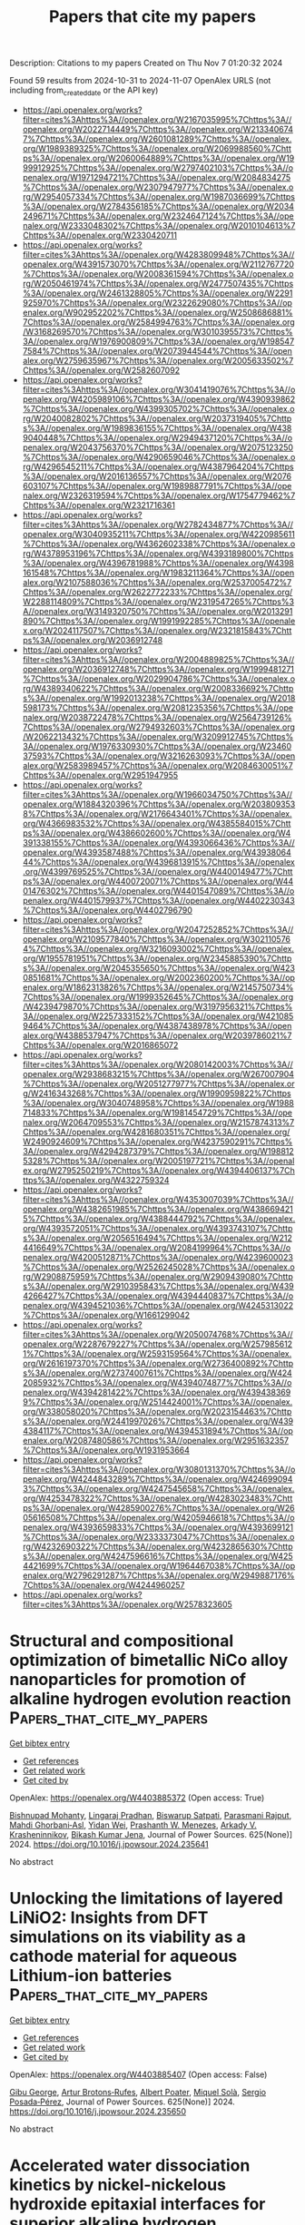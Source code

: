 #+TITLE: Papers that cite my papers
Description: Citations to my papers
Created on Thu Nov  7 01:20:32 2024

Found 59 results from 2024-10-31 to 2024-11-07
OpenAlex URLS (not including from_created_date or the API key)
- [[https://api.openalex.org/works?filter=cites%3Ahttps%3A//openalex.org/W2167035995%7Chttps%3A//openalex.org/W2022714449%7Chttps%3A//openalex.org/W2133406747%7Chttps%3A//openalex.org/W2601081289%7Chttps%3A//openalex.org/W1989389325%7Chttps%3A//openalex.org/W2069988560%7Chttps%3A//openalex.org/W2060064889%7Chttps%3A//openalex.org/W1999912925%7Chttps%3A//openalex.org/W2797402103%7Chttps%3A//openalex.org/W1971294721%7Chttps%3A//openalex.org/W2084834275%7Chttps%3A//openalex.org/W2307947977%7Chttps%3A//openalex.org/W2954057334%7Chttps%3A//openalex.org/W1987036699%7Chttps%3A//openalex.org/W2784356185%7Chttps%3A//openalex.org/W2034249671%7Chttps%3A//openalex.org/W2324647124%7Chttps%3A//openalex.org/W2333048302%7Chttps%3A//openalex.org/W2010104613%7Chttps%3A//openalex.org/W2330420711]]
- [[https://api.openalex.org/works?filter=cites%3Ahttps%3A//openalex.org/W4283809948%7Chttps%3A//openalex.org/W4391573070%7Chttps%3A//openalex.org/W2112767720%7Chttps%3A//openalex.org/W2008361594%7Chttps%3A//openalex.org/W2050461974%7Chttps%3A//openalex.org/W2477507435%7Chttps%3A//openalex.org/W2461328805%7Chttps%3A//openalex.org/W2291925970%7Chttps%3A//openalex.org/W2322629080%7Chttps%3A//openalex.org/W902952202%7Chttps%3A//openalex.org/W2508686881%7Chttps%3A//openalex.org/W2584994763%7Chttps%3A//openalex.org/W3168269570%7Chttps%3A//openalex.org/W3010395573%7Chttps%3A//openalex.org/W1976900809%7Chttps%3A//openalex.org/W1985477584%7Chttps%3A//openalex.org/W2073944544%7Chttps%3A//openalex.org/W2759635967%7Chttps%3A//openalex.org/W2005633502%7Chttps%3A//openalex.org/W2582607092]]
- [[https://api.openalex.org/works?filter=cites%3Ahttps%3A//openalex.org/W3041419076%7Chttps%3A//openalex.org/W4205989106%7Chttps%3A//openalex.org/W4390939862%7Chttps%3A//openalex.org/W4399305702%7Chttps%3A//openalex.org/W2040082802%7Chttps%3A//openalex.org/W2037319405%7Chttps%3A//openalex.org/W1989836155%7Chttps%3A//openalex.org/W4389040448%7Chttps%3A//openalex.org/W2949437120%7Chttps%3A//openalex.org/W2043756370%7Chttps%3A//openalex.org/W2075123250%7Chttps%3A//openalex.org/W4290659046%7Chttps%3A//openalex.org/W4296545211%7Chttps%3A//openalex.org/W4387964204%7Chttps%3A//openalex.org/W2016136557%7Chttps%3A//openalex.org/W2076603107%7Chttps%3A//openalex.org/W1989887791%7Chttps%3A//openalex.org/W2326319594%7Chttps%3A//openalex.org/W1754779462%7Chttps%3A//openalex.org/W2321716361]]
- [[https://api.openalex.org/works?filter=cites%3Ahttps%3A//openalex.org/W2782434877%7Chttps%3A//openalex.org/W3040935211%7Chttps%3A//openalex.org/W4220985611%7Chttps%3A//openalex.org/W4362602338%7Chttps%3A//openalex.org/W4378953196%7Chttps%3A//openalex.org/W4393189800%7Chttps%3A//openalex.org/W4396781988%7Chttps%3A//openalex.org/W4398161548%7Chttps%3A//openalex.org/W1983211364%7Chttps%3A//openalex.org/W2107588036%7Chttps%3A//openalex.org/W2537005472%7Chttps%3A//openalex.org/W2622772233%7Chttps%3A//openalex.org/W2288114809%7Chttps%3A//openalex.org/W2319547265%7Chttps%3A//openalex.org/W3149320750%7Chttps%3A//openalex.org/W2013291890%7Chttps%3A//openalex.org/W1991992285%7Chttps%3A//openalex.org/W2024117507%7Chttps%3A//openalex.org/W2321815843%7Chttps%3A//openalex.org/W2036912748]]
- [[https://api.openalex.org/works?filter=cites%3Ahttps%3A//openalex.org/W2004889825%7Chttps%3A//openalex.org/W2036912748%7Chttps%3A//openalex.org/W1999481271%7Chttps%3A//openalex.org/W2029904786%7Chttps%3A//openalex.org/W4389340622%7Chttps%3A//openalex.org/W2008336692%7Chttps%3A//openalex.org/W1992013238%7Chttps%3A//openalex.org/W2018598173%7Chttps%3A//openalex.org/W2081235356%7Chttps%3A//openalex.org/W2038722478%7Chttps%3A//openalex.org/W2564739126%7Chttps%3A//openalex.org/W2794932603%7Chttps%3A//openalex.org/W2062213432%7Chttps%3A//openalex.org/W3209912745%7Chttps%3A//openalex.org/W1976330930%7Chttps%3A//openalex.org/W2346037593%7Chttps%3A//openalex.org/W3216263093%7Chttps%3A//openalex.org/W2583989457%7Chttps%3A//openalex.org/W2084630051%7Chttps%3A//openalex.org/W2951947955]]
- [[https://api.openalex.org/works?filter=cites%3Ahttps%3A//openalex.org/W1966034750%7Chttps%3A//openalex.org/W1884320396%7Chttps%3A//openalex.org/W2038093538%7Chttps%3A//openalex.org/W2176643401%7Chttps%3A//openalex.org/W4366983532%7Chttps%3A//openalex.org/W4385584015%7Chttps%3A//openalex.org/W4386602600%7Chttps%3A//openalex.org/W4391338155%7Chttps%3A//openalex.org/W4393066436%7Chttps%3A//openalex.org/W4393587488%7Chttps%3A//openalex.org/W4393806444%7Chttps%3A//openalex.org/W4396813915%7Chttps%3A//openalex.org/W4399769525%7Chttps%3A//openalex.org/W4400149477%7Chttps%3A//openalex.org/W4400720071%7Chttps%3A//openalex.org/W4401476302%7Chttps%3A//openalex.org/W4401547089%7Chttps%3A//openalex.org/W4401579937%7Chttps%3A//openalex.org/W4402230343%7Chttps%3A//openalex.org/W4402796790]]
- [[https://api.openalex.org/works?filter=cites%3Ahttps%3A//openalex.org/W2047252852%7Chttps%3A//openalex.org/W2109577840%7Chttps%3A//openalex.org/W3021105764%7Chttps%3A//openalex.org/W3216093002%7Chttps%3A//openalex.org/W1955781951%7Chttps%3A//openalex.org/W2345885390%7Chttps%3A//openalex.org/W2045355650%7Chttps%3A//openalex.org/W4230851681%7Chttps%3A//openalex.org/W2002360200%7Chttps%3A//openalex.org/W1862313826%7Chttps%3A//openalex.org/W2145750734%7Chttps%3A//openalex.org/W1999352645%7Chttps%3A//openalex.org/W4239479870%7Chttps%3A//openalex.org/W3197956321%7Chttps%3A//openalex.org/W2257333152%7Chttps%3A//openalex.org/W4210859464%7Chttps%3A//openalex.org/W4387438978%7Chttps%3A//openalex.org/W4388537947%7Chttps%3A//openalex.org/W2039786021%7Chttps%3A//openalex.org/W2016865072]]
- [[https://api.openalex.org/works?filter=cites%3Ahttps%3A//openalex.org/W2080142003%7Chttps%3A//openalex.org/W2938683215%7Chttps%3A//openalex.org/W267007904%7Chttps%3A//openalex.org/W2051277977%7Chttps%3A//openalex.org/W2416343268%7Chttps%3A//openalex.org/W1990959822%7Chttps%3A//openalex.org/W3040748958%7Chttps%3A//openalex.org/W1988714833%7Chttps%3A//openalex.org/W1981454729%7Chttps%3A//openalex.org/W2064709553%7Chttps%3A//openalex.org/W2157874313%7Chttps%3A//openalex.org/W4281680351%7Chttps%3A//openalex.org/W2490924609%7Chttps%3A//openalex.org/W4237590291%7Chttps%3A//openalex.org/W4294287379%7Chttps%3A//openalex.org/W1988125328%7Chttps%3A//openalex.org/W2005197721%7Chttps%3A//openalex.org/W2795250219%7Chttps%3A//openalex.org/W4394406137%7Chttps%3A//openalex.org/W4322759324]]
- [[https://api.openalex.org/works?filter=cites%3Ahttps%3A//openalex.org/W4353007039%7Chttps%3A//openalex.org/W4382651985%7Chttps%3A//openalex.org/W4386694215%7Chttps%3A//openalex.org/W4388444792%7Chttps%3A//openalex.org/W4393572051%7Chttps%3A//openalex.org/W4393743107%7Chttps%3A//openalex.org/W2056516494%7Chttps%3A//openalex.org/W2124416649%7Chttps%3A//openalex.org/W2084199964%7Chttps%3A//openalex.org/W4200512871%7Chttps%3A//openalex.org/W4239600023%7Chttps%3A//openalex.org/W2526245028%7Chttps%3A//openalex.org/W2908875959%7Chttps%3A//openalex.org/W2909439080%7Chttps%3A//openalex.org/W2910395843%7Chttps%3A//openalex.org/W4394266427%7Chttps%3A//openalex.org/W4394440837%7Chttps%3A//openalex.org/W4394521036%7Chttps%3A//openalex.org/W4245313022%7Chttps%3A//openalex.org/W1661299042]]
- [[https://api.openalex.org/works?filter=cites%3Ahttps%3A//openalex.org/W2050074768%7Chttps%3A//openalex.org/W2287679227%7Chttps%3A//openalex.org/W2579856121%7Chttps%3A//openalex.org/W2593159564%7Chttps%3A//openalex.org/W2616197370%7Chttps%3A//openalex.org/W2736400892%7Chttps%3A//openalex.org/W2737400761%7Chttps%3A//openalex.org/W4242085932%7Chttps%3A//openalex.org/W4394074877%7Chttps%3A//openalex.org/W4394281422%7Chttps%3A//openalex.org/W4394383699%7Chttps%3A//openalex.org/W2514424001%7Chttps%3A//openalex.org/W338058020%7Chttps%3A//openalex.org/W2023154463%7Chttps%3A//openalex.org/W2441997026%7Chttps%3A//openalex.org/W4394384117%7Chttps%3A//openalex.org/W4394531894%7Chttps%3A//openalex.org/W2087480586%7Chttps%3A//openalex.org/W2951632357%7Chttps%3A//openalex.org/W1931953664]]
- [[https://api.openalex.org/works?filter=cites%3Ahttps%3A//openalex.org/W3080131370%7Chttps%3A//openalex.org/W4244843289%7Chttps%3A//openalex.org/W4246990943%7Chttps%3A//openalex.org/W4247545658%7Chttps%3A//openalex.org/W4253478322%7Chttps%3A//openalex.org/W4283023483%7Chttps%3A//openalex.org/W4285900276%7Chttps%3A//openalex.org/W2605616508%7Chttps%3A//openalex.org/W4205946618%7Chttps%3A//openalex.org/W4393659833%7Chttps%3A//openalex.org/W4393699121%7Chttps%3A//openalex.org/W2333373047%7Chttps%3A//openalex.org/W4232690322%7Chttps%3A//openalex.org/W4232865630%7Chttps%3A//openalex.org/W4247596616%7Chttps%3A//openalex.org/W4254421699%7Chttps%3A//openalex.org/W1964467038%7Chttps%3A//openalex.org/W2796291287%7Chttps%3A//openalex.org/W2949887176%7Chttps%3A//openalex.org/W4244960257]]
- [[https://api.openalex.org/works?filter=cites%3Ahttps%3A//openalex.org/W2578323605]]

* Structural and compositional optimization of bimetallic NiCo alloy nanoparticles for promotion of alkaline hydrogen evolution reaction  :Papers_that_cite_my_papers:
:PROPERTIES:
:UUID: https://openalex.org/W4403885372
:TOPICS: Electrocatalysis for Energy Conversion, Catalytic Nanomaterials, Desulfurization Technologies for Fuels
:PUBLICATION_DATE: 2024-10-30
:END:    
    
[[elisp:(doi-add-bibtex-entry "https://doi.org/10.1016/j.jpowsour.2024.235641")][Get bibtex entry]] 

- [[elisp:(progn (xref--push-markers (current-buffer) (point)) (oa--referenced-works "https://openalex.org/W4403885372"))][Get references]]
- [[elisp:(progn (xref--push-markers (current-buffer) (point)) (oa--related-works "https://openalex.org/W4403885372"))][Get related work]]
- [[elisp:(progn (xref--push-markers (current-buffer) (point)) (oa--cited-by-works "https://openalex.org/W4403885372"))][Get cited by]]

OpenAlex: https://openalex.org/W4403885372 (Open access: True)
    
[[https://openalex.org/A5051311801][Bishnupad Mohanty]], [[https://openalex.org/A5113615760][Lingaraj Pradhan]], [[https://openalex.org/A5029614086][Biswarup Satpati]], [[https://openalex.org/A5070852137][Parasmani Rajput]], [[https://openalex.org/A5077436740][Mahdi Ghorbani‐Asl]], [[https://openalex.org/A5110959852][Yidan Wei]], [[https://openalex.org/A5009720807][Prashanth W. Menezes]], [[https://openalex.org/A5040284452][Arkady V. Krasheninnikov]], [[https://openalex.org/A5027922078][Bikash Kumar Jena]], Journal of Power Sources. 625(None)] 2024. https://doi.org/10.1016/j.jpowsour.2024.235641 
     
No abstract    

    

* Unlocking the limitations of layered LiNiO2: Insights from DFT simulations on its viability as a cathode material for aqueous Lithium-ion batteries  :Papers_that_cite_my_papers:
:PROPERTIES:
:UUID: https://openalex.org/W4403885407
:TOPICS: Lithium-ion Battery Technology, Lithium Battery Technologies, Lithium-ion Battery Management in Electric Vehicles
:PUBLICATION_DATE: 2024-10-30
:END:    
    
[[elisp:(doi-add-bibtex-entry "https://doi.org/10.1016/j.jpowsour.2024.235650")][Get bibtex entry]] 

- [[elisp:(progn (xref--push-markers (current-buffer) (point)) (oa--referenced-works "https://openalex.org/W4403885407"))][Get references]]
- [[elisp:(progn (xref--push-markers (current-buffer) (point)) (oa--related-works "https://openalex.org/W4403885407"))][Get related work]]
- [[elisp:(progn (xref--push-markers (current-buffer) (point)) (oa--cited-by-works "https://openalex.org/W4403885407"))][Get cited by]]

OpenAlex: https://openalex.org/W4403885407 (Open access: False)
    
[[https://openalex.org/A5018183133][Gibu George]], [[https://openalex.org/A5055289864][Artur Brotons‐Rufes]], [[https://openalex.org/A5091859825][Albert Poater]], [[https://openalex.org/A5035251076][Miquel Solà]], [[https://openalex.org/A5075097508][Sergio Posada‐Pérez]], Journal of Power Sources. 625(None)] 2024. https://doi.org/10.1016/j.jpowsour.2024.235650 
     
No abstract    

    

* Accelerated water dissociation kinetics by nickel-nickelous hydroxide epitaxial interfaces for superior alkaline hydrogen generation  :Papers_that_cite_my_papers:
:PROPERTIES:
:UUID: https://openalex.org/W4403885965
:TOPICS: Electrocatalysis for Energy Conversion, Hydrogen Energy Systems and Technologies, Materials and Methods for Hydrogen Storage
:PUBLICATION_DATE: 2024-10-30
:END:    
    
[[elisp:(doi-add-bibtex-entry "https://doi.org/10.1016/j.jcis.2024.10.141")][Get bibtex entry]] 

- [[elisp:(progn (xref--push-markers (current-buffer) (point)) (oa--referenced-works "https://openalex.org/W4403885965"))][Get references]]
- [[elisp:(progn (xref--push-markers (current-buffer) (point)) (oa--related-works "https://openalex.org/W4403885965"))][Get related work]]
- [[elisp:(progn (xref--push-markers (current-buffer) (point)) (oa--cited-by-works "https://openalex.org/W4403885965"))][Get cited by]]

OpenAlex: https://openalex.org/W4403885965 (Open access: False)
    
[[https://openalex.org/A5112115107][Ya-Fei Cheng]], [[https://openalex.org/A5100718124][Yanlong Li]], [[https://openalex.org/A5101339782][Zhenyu Qiao]], [[https://openalex.org/A5032898004][Lulu Hu]], [[https://openalex.org/A5044882203][Hongbo Geng]], [[https://openalex.org/A5033039685][Huilong Dong]], [[https://openalex.org/A5015035637][Fan Liao]], [[https://openalex.org/A5057299366][Mingwang Shao]], Journal of Colloid and Interface Science. 679(None)] 2024. https://doi.org/10.1016/j.jcis.2024.10.141 
     
The intrinsic performance of an electrocatalyst can be reinforced by constructing appropriate epitaxial interfaces, where the modulated electronic states and adsorption/desorption behaviors are conductive to enhancing electrocatalytic activity. Herein, nickel-nickelous hydroxide epitaxial interface supported on nickel foam (Ni-Ni(OH)    

    

* Real-space visualization of atomic displacements in a long-wavelength charge density wave using cryogenic 4D-STEM  :Papers_that_cite_my_papers:
:PROPERTIES:
:UUID: https://openalex.org/W4403888133
:TOPICS: Quantum Size Effects in Metallic Nanostructures, Semiconductor Spintronics and Quantum Computing, Cryo-Electron Microscopy Techniques
:PUBLICATION_DATE: 2024-10-30
:END:    
    
[[elisp:(doi-add-bibtex-entry "https://doi.org/10.1103/physrevmaterials.8.104414")][Get bibtex entry]] 

- [[elisp:(progn (xref--push-markers (current-buffer) (point)) (oa--referenced-works "https://openalex.org/W4403888133"))][Get references]]
- [[elisp:(progn (xref--push-markers (current-buffer) (point)) (oa--related-works "https://openalex.org/W4403888133"))][Get related work]]
- [[elisp:(progn (xref--push-markers (current-buffer) (point)) (oa--cited-by-works "https://openalex.org/W4403888133"))][Get cited by]]

OpenAlex: https://openalex.org/W4403888133 (Open access: False)
    
[[https://openalex.org/A5072577386][Haoyang Ni]], [[https://openalex.org/A5035400543][William R. Meier]], [[https://openalex.org/A5035456557][H. Miao]], [[https://openalex.org/A5045587529][Andrew F. May]], [[https://openalex.org/A5026635126][B. C. Sales]], [[https://openalex.org/A5089220289][Jian‐Min Zuo]], [[https://openalex.org/A5046838323][Miaofang Chi]], Physical Review Materials. 8(10)] 2024. https://doi.org/10.1103/physrevmaterials.8.104414 
     
No abstract    

    

* Hybrid confinement of Pt-Ni-Co spherical core-shells in multibranched nano-dendrites interspersed on N-doped aerogels for enhanced ORR performance and durability  :Papers_that_cite_my_papers:
:PROPERTIES:
:UUID: https://openalex.org/W4403898069
:TOPICS: Electrocatalysis for Energy Conversion, Catalytic Nanomaterials, Materials for Electrochemical Supercapacitors
:PUBLICATION_DATE: 2024-10-01
:END:    
    
[[elisp:(doi-add-bibtex-entry "https://doi.org/10.1016/j.jallcom.2024.177307")][Get bibtex entry]] 

- [[elisp:(progn (xref--push-markers (current-buffer) (point)) (oa--referenced-works "https://openalex.org/W4403898069"))][Get references]]
- [[elisp:(progn (xref--push-markers (current-buffer) (point)) (oa--related-works "https://openalex.org/W4403898069"))][Get related work]]
- [[elisp:(progn (xref--push-markers (current-buffer) (point)) (oa--cited-by-works "https://openalex.org/W4403898069"))][Get cited by]]

OpenAlex: https://openalex.org/W4403898069 (Open access: False)
    
[[https://openalex.org/A5041882264][Muhammad Umair Mushtaq]], [[https://openalex.org/A5100664693][Danni Li]], [[https://openalex.org/A5064789384][Xiang Shao]], [[https://openalex.org/A5017637059][Khurram Shahzad Ayub]], [[https://openalex.org/A5060226902][Ali Shan]], [[https://openalex.org/A5084812419][Limei Cao]], [[https://openalex.org/A5045154172][Ji Yang]], Journal of Alloys and Compounds. None(None)] 2024. https://doi.org/10.1016/j.jallcom.2024.177307 
     
No abstract    

    

* The Electrochemical Synthesis of Urea on Triatomic Cluster/Cu Catalysts: A Theoretical Study  :Papers_that_cite_my_papers:
:PROPERTIES:
:UUID: https://openalex.org/W4403902171
:TOPICS: Ammonia Synthesis and Electrocatalysis, Electrochemical Reduction of CO2 to Fuels, Catalytic Nanomaterials
:PUBLICATION_DATE: 2024-10-01
:END:    
    
[[elisp:(doi-add-bibtex-entry "https://doi.org/10.1016/j.surfin.2024.105349")][Get bibtex entry]] 

- [[elisp:(progn (xref--push-markers (current-buffer) (point)) (oa--referenced-works "https://openalex.org/W4403902171"))][Get references]]
- [[elisp:(progn (xref--push-markers (current-buffer) (point)) (oa--related-works "https://openalex.org/W4403902171"))][Get related work]]
- [[elisp:(progn (xref--push-markers (current-buffer) (point)) (oa--cited-by-works "https://openalex.org/W4403902171"))][Get cited by]]

OpenAlex: https://openalex.org/W4403902171 (Open access: False)
    
[[https://openalex.org/A5100409455][Qiang Liu]], [[https://openalex.org/A5014030303][Jingnan Wang]], [[https://openalex.org/A5015906224][Yongan Yang]], [[https://openalex.org/A5100442292][Xi Wang]], Surfaces and Interfaces. None(None)] 2024. https://doi.org/10.1016/j.surfin.2024.105349 
     
No abstract    

    

* Two-dimensional SnS2/ZrSi2N4 van der Waals heterojunction as a spontaneously enhanced hydrogen evolution photocatalyst  :Papers_that_cite_my_papers:
:PROPERTIES:
:UUID: https://openalex.org/W4403904649
:TOPICS: Photocatalytic Materials for Solar Energy Conversion, Two-Dimensional Transition Metal Carbides and Nitrides (MXenes), Two-Dimensional Materials
:PUBLICATION_DATE: 2024-10-30
:END:    
    
[[elisp:(doi-add-bibtex-entry "https://doi.org/10.1016/j.mtcomm.2024.110816")][Get bibtex entry]] 

- [[elisp:(progn (xref--push-markers (current-buffer) (point)) (oa--referenced-works "https://openalex.org/W4403904649"))][Get references]]
- [[elisp:(progn (xref--push-markers (current-buffer) (point)) (oa--related-works "https://openalex.org/W4403904649"))][Get related work]]
- [[elisp:(progn (xref--push-markers (current-buffer) (point)) (oa--cited-by-works "https://openalex.org/W4403904649"))][Get cited by]]

OpenAlex: https://openalex.org/W4403904649 (Open access: False)
    
[[https://openalex.org/A5066502574][Ying Hu]], [[https://openalex.org/A5012704372][Feilong Xiong]], [[https://openalex.org/A5102694325][Chaoyi Xin]], [[https://openalex.org/A5100371335][Sheng Wang]], [[https://openalex.org/A5101559679][Zhengquan Li]], [[https://openalex.org/A5035890892][Kai-Wu Luo]], [[https://openalex.org/A5081803553][Kejun Dong]], [[https://openalex.org/A5100612997][Liang Xu]], Materials Today Communications. 41(None)] 2024. https://doi.org/10.1016/j.mtcomm.2024.110816 
     
No abstract    

    

* Enumeration of surface site nuclearity and shape in a database of intermetallic low-index surface facets  :Papers_that_cite_my_papers:
:PROPERTIES:
:UUID: https://openalex.org/W4403909596
:TOPICS: Accelerating Materials Innovation through Informatics, Atom Probe Tomography Research, Powder Diffraction Analysis
:PUBLICATION_DATE: 2024-10-01
:END:    
    
[[elisp:(doi-add-bibtex-entry "https://doi.org/10.1016/j.jcat.2024.115795")][Get bibtex entry]] 

- [[elisp:(progn (xref--push-markers (current-buffer) (point)) (oa--referenced-works "https://openalex.org/W4403909596"))][Get references]]
- [[elisp:(progn (xref--push-markers (current-buffer) (point)) (oa--related-works "https://openalex.org/W4403909596"))][Get related work]]
- [[elisp:(progn (xref--push-markers (current-buffer) (point)) (oa--cited-by-works "https://openalex.org/W4403909596"))][Get cited by]]

OpenAlex: https://openalex.org/W4403909596 (Open access: False)
    
[[https://openalex.org/A5034884349][Unnatti Sharma]], [[https://openalex.org/A5112922494][A.L. Nguyen]], [[https://openalex.org/A5003442464][John R. Kitchin]], [[https://openalex.org/A5024574386][Zachary W. Ulissi]], [[https://openalex.org/A5031735060][Michael J. Janik]], Journal of Catalysis. None(None)] 2024. https://doi.org/10.1016/j.jcat.2024.115795 
     
No abstract    

    

* Synergy of TM-based dual-atom catalysts supported by B,N-doped biphenylene for carbon dioxide reduction reaction  :Papers_that_cite_my_papers:
:PROPERTIES:
:UUID: https://openalex.org/W4403909620
:TOPICS: Catalytic Nanomaterials, Electrocatalysis for Energy Conversion, Electrochemical Reduction of CO2 to Fuels
:PUBLICATION_DATE: 2024-10-01
:END:    
    
[[elisp:(doi-add-bibtex-entry "https://doi.org/10.1016/j.apsusc.2024.161651")][Get bibtex entry]] 

- [[elisp:(progn (xref--push-markers (current-buffer) (point)) (oa--referenced-works "https://openalex.org/W4403909620"))][Get references]]
- [[elisp:(progn (xref--push-markers (current-buffer) (point)) (oa--related-works "https://openalex.org/W4403909620"))][Get related work]]
- [[elisp:(progn (xref--push-markers (current-buffer) (point)) (oa--cited-by-works "https://openalex.org/W4403909620"))][Get cited by]]

OpenAlex: https://openalex.org/W4403909620 (Open access: False)
    
[[https://openalex.org/A5111270420][Maryam Fallahzadeh]], [[https://openalex.org/A5068516261][Alireza Kokabi]], [[https://openalex.org/A5084449137][Zahra Nasiri]], [[https://openalex.org/A5088679046][Mina Fayazi]], Applied Surface Science. None(None)] 2024. https://doi.org/10.1016/j.apsusc.2024.161651 
     
No abstract    

    

* Upcycling of waste polyethylene terephthalate (PET) into CoFe@C for highly efficient PV-driven bifunctional seawater splitting via a “waste materialization” strategy  :Papers_that_cite_my_papers:
:PROPERTIES:
:UUID: https://openalex.org/W4403912592
:TOPICS: Advancements in Water Purification Technologies, Aqueous Zinc-Ion Battery Technology, Solar-Powered Water Desalination Technologies
:PUBLICATION_DATE: 2024-10-30
:END:    
    
[[elisp:(doi-add-bibtex-entry "https://doi.org/10.1016/j.apcatb.2024.124756")][Get bibtex entry]] 

- [[elisp:(progn (xref--push-markers (current-buffer) (point)) (oa--referenced-works "https://openalex.org/W4403912592"))][Get references]]
- [[elisp:(progn (xref--push-markers (current-buffer) (point)) (oa--related-works "https://openalex.org/W4403912592"))][Get related work]]
- [[elisp:(progn (xref--push-markers (current-buffer) (point)) (oa--cited-by-works "https://openalex.org/W4403912592"))][Get cited by]]

OpenAlex: https://openalex.org/W4403912592 (Open access: False)
    
[[https://openalex.org/A5005413956][Qingsong Jiang]], [[https://openalex.org/A5100750874][Zhijie Chen]], [[https://openalex.org/A5063152781][Mi Bai]], [[https://openalex.org/A5100449804][Shan Liu]], [[https://openalex.org/A5109799217][Xiang-Yang Lou]], [[https://openalex.org/A5100392071][Wei Ma]], [[https://openalex.org/A5087239492][Yangzi Shangguan]], [[https://openalex.org/A5104329533][Xiaosong Gu]], [[https://openalex.org/A5102018601][Qiang Zeng]], [[https://openalex.org/A5061219917][Songhe Yang]], [[https://openalex.org/A5100394072][Lei Zhu]], [[https://openalex.org/A5100420473][Hong Chen]], Applied Catalysis B Environment and Energy. 362(None)] 2024. https://doi.org/10.1016/j.apcatb.2024.124756 
     
No abstract    

    

* Guinier–Preston Zones Featuring PtCu Nanocrystals: Coherency Strain Fields Reshaping the Band Structure for Oxygen Reduction Electrocatalysis  :Papers_that_cite_my_papers:
:PROPERTIES:
:UUID: https://openalex.org/W4403913810
:TOPICS: Electrocatalysis for Energy Conversion, Electrochemical Detection of Heavy Metal Ions, Fuel Cell Membrane Technology
:PUBLICATION_DATE: 2024-10-30
:END:    
    
[[elisp:(doi-add-bibtex-entry "https://doi.org/10.1021/acs.chemmater.4c01485")][Get bibtex entry]] 

- [[elisp:(progn (xref--push-markers (current-buffer) (point)) (oa--referenced-works "https://openalex.org/W4403913810"))][Get references]]
- [[elisp:(progn (xref--push-markers (current-buffer) (point)) (oa--related-works "https://openalex.org/W4403913810"))][Get related work]]
- [[elisp:(progn (xref--push-markers (current-buffer) (point)) (oa--cited-by-works "https://openalex.org/W4403913810"))][Get cited by]]

OpenAlex: https://openalex.org/W4403913810 (Open access: False)
    
[[https://openalex.org/A5100742802][Zhiguo Chen]], [[https://openalex.org/A5103249496][Jingkun Chen]], [[https://openalex.org/A5100960768][Jingbo Fu]], [[https://openalex.org/A5052253948][Qiheng Wang]], [[https://openalex.org/A5101947959][Yonghong Chen]], [[https://openalex.org/A5011453447][Jingjun Liu]], Chemistry of Materials. None(None)] 2024. https://doi.org/10.1021/acs.chemmater.4c01485 
     
Microstructurally distorted Pt-based nanoalloys with unusual structural defects like Guinier–Preston (GP) zones with in situ coherency strain fields may be suitable for substantially improving their electrocatalytic performance for the oxygen reduction reaction (ORR) in acidic conditions. Herein, GP zones contributing PtCu nanoalloys were first fabricated by additive manufacturing, starting with the formation of metallic Cu clusters as orderly crystal nuclei on ZIF-8-derived carbon, followed by the additive manufacturing of chemically reduced Pt and Cu on the formed clusters in ethylene glycol at 190 °C. The atomic-scale GP zones give rise to high-level coherent strain fields across the nanocrystals, boosting the ORR kinetics. This catalyst exhibits an ultrahigh oxygen reduction half-wave potential of 0.934 V (vs RHE) and a mass activity (MA) of 0.68 A mgPt–1. After the accelerated degradation test of 50,000 cycles, the achieved MA improved instead of decreasing, rising from 0.68 to 0.89 A mgPt–1, surpassing that of commercial Pt/C significantly. The significantly improved activity is attributed to the coherency strain fields reshaping the band structure and reconstructing a favorable charge density for active Pt sites. Importantly, the interface-anchored GP zones, maintaining a completely coherent relationship with the matrix, can effectively impede metal atom migration, segregation, or leaching, thus enhancing long-term stability. Therefore, the novel GP-type alloys may pave another way for designing advanced catalysts in the realm of current energy storage and conversion fields like fuel cells.    

    

* Comprehensive theoretical study of the effects of facet, oxygen vacancies, and surface strain on iron and cobalt impurities in different surfaces of anatase TiO2  :Papers_that_cite_my_papers:
:PROPERTIES:
:UUID: https://openalex.org/W4403914609
:TOPICS: Catalytic Nanomaterials, Emergent Phenomena at Oxide Interfaces, Zinc Oxide Nanostructures
:PUBLICATION_DATE: 2024-10-30
:END:    
    
[[elisp:(doi-add-bibtex-entry "https://doi.org/10.1038/s41598-024-74423-3")][Get bibtex entry]] 

- [[elisp:(progn (xref--push-markers (current-buffer) (point)) (oa--referenced-works "https://openalex.org/W4403914609"))][Get references]]
- [[elisp:(progn (xref--push-markers (current-buffer) (point)) (oa--related-works "https://openalex.org/W4403914609"))][Get related work]]
- [[elisp:(progn (xref--push-markers (current-buffer) (point)) (oa--cited-by-works "https://openalex.org/W4403914609"))][Get cited by]]

OpenAlex: https://openalex.org/W4403914609 (Open access: True)
    
[[https://openalex.org/A5112483966][Danil W. Boukhvalov]], [[https://openalex.org/A5089566046][V. Yu. Osipov]], [[https://openalex.org/A5058667550][Anna Baldycheva]], [[https://openalex.org/A5076721349][Benjamin T. Hogan]], Scientific Reports. 14(1)] 2024. https://doi.org/10.1038/s41598-024-74423-3 
     
Abstract We report the results of systematic ab initio modelling of various configurations of iron and cobalt impurities embedded in the (110), (101), and (100) surfaces of anatase TiO 2 , with and without oxygen vacancies. The simulation results demonstrate that incorporation into interstitial voids at the surface level is significantly more favourable than other configurations for both iron and cobalt. The calculations also demonstrate the crucial effect of the facet as well as the lesser effects of other factors, such as vacancies and strain on the energetics of defect incorporation, magnetic moment, bandgap, and catalytic performance. It is further shown that there is no tendency towards the segregation or clustering of impurities on the surface. The calculated free energies of the hydrogen evolution reaction in acidic media predict that iron impurities embedded in the (101) surface of anatase TiO 2 can be a competitive catalyst for this reaction.    

    

* X-ray and Photoelectron Spectroscopy of Surface Chemistry; from Bonding via Femtosecond to Operando  :Papers_that_cite_my_papers:
:PROPERTIES:
:UUID: https://openalex.org/W4403916151
:TOPICS: Accelerating Materials Innovation through Informatics, Molecular Electronic Devices and Systems, Surface Analysis and Electron Spectroscopy Techniques
:PUBLICATION_DATE: 2024-10-01
:END:    
    
[[elisp:(doi-add-bibtex-entry "https://doi.org/10.1016/j.susc.2024.122637")][Get bibtex entry]] 

- [[elisp:(progn (xref--push-markers (current-buffer) (point)) (oa--referenced-works "https://openalex.org/W4403916151"))][Get references]]
- [[elisp:(progn (xref--push-markers (current-buffer) (point)) (oa--related-works "https://openalex.org/W4403916151"))][Get related work]]
- [[elisp:(progn (xref--push-markers (current-buffer) (point)) (oa--cited-by-works "https://openalex.org/W4403916151"))][Get cited by]]

OpenAlex: https://openalex.org/W4403916151 (Open access: True)
    
[[https://openalex.org/A5075231234][Anders Nilsson]], Surface Science. None(None)] 2024. https://doi.org/10.1016/j.susc.2024.122637 
     
No abstract    

    

* Focused Review on the Use of Bimetallic Alloy Nanoparticle Electrocatalysts in Water Splitting Reactions  :Papers_that_cite_my_papers:
:PROPERTIES:
:UUID: https://openalex.org/W4403916783
:TOPICS: Electrocatalysis for Energy Conversion, Electrochemical Detection of Heavy Metal Ions, Aqueous Zinc-Ion Battery Technology
:PUBLICATION_DATE: 2024-10-30
:END:    
    
[[elisp:(doi-add-bibtex-entry "https://doi.org/10.1021/acs.jpcc.4c05903")][Get bibtex entry]] 

- [[elisp:(progn (xref--push-markers (current-buffer) (point)) (oa--referenced-works "https://openalex.org/W4403916783"))][Get references]]
- [[elisp:(progn (xref--push-markers (current-buffer) (point)) (oa--related-works "https://openalex.org/W4403916783"))][Get related work]]
- [[elisp:(progn (xref--push-markers (current-buffer) (point)) (oa--cited-by-works "https://openalex.org/W4403916783"))][Get cited by]]

OpenAlex: https://openalex.org/W4403916783 (Open access: False)
    
[[https://openalex.org/A5101538503][Ankur Kumar]], [[https://openalex.org/A5019347236][Sasanka Deka]], The Journal of Physical Chemistry C. None(None)] 2024. https://doi.org/10.1021/acs.jpcc.4c05903 
     
No abstract    

    

* Moiré Patterns in Pt Overlayers on Gold: A Graph Neural Network Interatomic Potential Study  :Papers_that_cite_my_papers:
:PROPERTIES:
:UUID: https://openalex.org/W4403921754
:TOPICS: Accelerating Materials Innovation through Informatics, Memristive Devices for Neuromorphic Computing, Neural Network Fundamentals and Applications
:PUBLICATION_DATE: 2024-10-30
:END:    
    
[[elisp:(doi-add-bibtex-entry "https://doi.org/10.1021/acs.jpcc.4c04582")][Get bibtex entry]] 

- [[elisp:(progn (xref--push-markers (current-buffer) (point)) (oa--referenced-works "https://openalex.org/W4403921754"))][Get references]]
- [[elisp:(progn (xref--push-markers (current-buffer) (point)) (oa--related-works "https://openalex.org/W4403921754"))][Get related work]]
- [[elisp:(progn (xref--push-markers (current-buffer) (point)) (oa--cited-by-works "https://openalex.org/W4403921754"))][Get cited by]]

OpenAlex: https://openalex.org/W4403921754 (Open access: False)
    
[[https://openalex.org/A5077464307][Trenton J. Wolter]], [[https://openalex.org/A5019130251][Evangelos Smith]], [[https://openalex.org/A5038540356][Roberto Schimmenti]], [[https://openalex.org/A5063867924][Jakob Schiøtz]], [[https://openalex.org/A5079996682][Karsten W. Jacobsen]], [[https://openalex.org/A5031683423][Manos Mavrikakis]], The Journal of Physical Chemistry C. None(None)] 2024. https://doi.org/10.1021/acs.jpcc.4c04582 
     
No abstract    

    

* Electronic and Structural Property Comparison of Iridium-Based OER Nanocatalysts Enabled by Operando Ir L3-Edge X-ray Absorption Spectroscopy  :Papers_that_cite_my_papers:
:PROPERTIES:
:UUID: https://openalex.org/W4403922363
:TOPICS: Electrocatalysis for Energy Conversion, Catalytic Nanomaterials, Accelerating Materials Innovation through Informatics
:PUBLICATION_DATE: 2024-10-30
:END:    
    
[[elisp:(doi-add-bibtex-entry "https://doi.org/10.1021/acscatal.4c03562")][Get bibtex entry]] 

- [[elisp:(progn (xref--push-markers (current-buffer) (point)) (oa--referenced-works "https://openalex.org/W4403922363"))][Get references]]
- [[elisp:(progn (xref--push-markers (current-buffer) (point)) (oa--related-works "https://openalex.org/W4403922363"))][Get related work]]
- [[elisp:(progn (xref--push-markers (current-buffer) (point)) (oa--cited-by-works "https://openalex.org/W4403922363"))][Get cited by]]

OpenAlex: https://openalex.org/W4403922363 (Open access: True)
    
[[https://openalex.org/A5051766750][Marianne van der Merwe]], [[https://openalex.org/A5054420679][Romualdus Enggar Wibowo]], [[https://openalex.org/A5085690657][Catalina Jiménez]], [[https://openalex.org/A5009991442][Carlos Escudero]], [[https://openalex.org/A5086042043][Giovanni Agostini]], [[https://openalex.org/A5084897727][Marcus Bär]], [[https://openalex.org/A5011238991][Raul Garcia‐Diez]], ACS Catalysis. None(None)] 2024. https://doi.org/10.1021/acscatal.4c03562 
     
No abstract    

    

* Sustainable Electrocatalyst for PEM Water Electrolyzers  :Papers_that_cite_my_papers:
:PROPERTIES:
:UUID: https://openalex.org/W4403923110
:TOPICS: Hydrogen Energy Systems and Technologies, Electrocatalysis for Energy Conversion, Fuel Cell Membrane Technology
:PUBLICATION_DATE: 2024-01-01
:END:    
    
[[elisp:(doi-add-bibtex-entry "https://doi.org/10.1007/978-3-031-69051-8_3")][Get bibtex entry]] 

- [[elisp:(progn (xref--push-markers (current-buffer) (point)) (oa--referenced-works "https://openalex.org/W4403923110"))][Get references]]
- [[elisp:(progn (xref--push-markers (current-buffer) (point)) (oa--related-works "https://openalex.org/W4403923110"))][Get related work]]
- [[elisp:(progn (xref--push-markers (current-buffer) (point)) (oa--cited-by-works "https://openalex.org/W4403923110"))][Get cited by]]

OpenAlex: https://openalex.org/W4403923110 (Open access: False)
    
[[https://openalex.org/A5029117505][Mehmet Fatih Kaya]], [[https://openalex.org/A5059851797][Murat Kıstı]], [[https://openalex.org/A5082448730][Bulut Hüner]], [[https://openalex.org/A5064656082][Emre Özdoğan]], [[https://openalex.org/A5114468597][Marise Conağası]], [[https://openalex.org/A5114468598][Muhammed Ali Durmaz]], [[https://openalex.org/A5114468599][Eda Nur Çakıraslan]], [[https://openalex.org/A5049741901][Tayyar Eşiyok]], [[https://openalex.org/A5006517840][Yakup Ogün Süzen]], [[https://openalex.org/A5075133827][Akif Taşkın]], [[https://openalex.org/A5091858681][Süleyman Uysal]], [[https://openalex.org/A5055475408][Nesrin Demïr]], No host. None(None)] 2024. https://doi.org/10.1007/978-3-031-69051-8_3 
     
No abstract    

    

* Exact average many-body interatomic interaction model for random alloys  :Papers_that_cite_my_papers:
:PROPERTIES:
:UUID: https://openalex.org/W4403930872
:TOPICS: Accelerating Materials Innovation through Informatics, Ice Nucleation and Melting Phenomena, Nanoscale Thermal Transport in Carbon Materials
:PUBLICATION_DATE: 2024-10-01
:END:    
    
[[elisp:(doi-add-bibtex-entry "https://doi.org/10.1016/j.commt.2024.100018")][Get bibtex entry]] 

- [[elisp:(progn (xref--push-markers (current-buffer) (point)) (oa--referenced-works "https://openalex.org/W4403930872"))][Get references]]
- [[elisp:(progn (xref--push-markers (current-buffer) (point)) (oa--related-works "https://openalex.org/W4403930872"))][Get related work]]
- [[elisp:(progn (xref--push-markers (current-buffer) (point)) (oa--cited-by-works "https://openalex.org/W4403930872"))][Get cited by]]

OpenAlex: https://openalex.org/W4403930872 (Open access: True)
    
[[https://openalex.org/A5064082194][Max Hodapp]], Deleted Journal. None(None)] 2024. https://doi.org/10.1016/j.commt.2024.100018 
     
No abstract    

    

* Theoretical study of a CuCo dual-atom catalyst for nitrogen fixation  :Papers_that_cite_my_papers:
:PROPERTIES:
:UUID: https://openalex.org/W4403940197
:TOPICS: Ammonia Synthesis and Electrocatalysis, Catalytic Nanomaterials, Catalytic Reduction of Nitro Compounds
:PUBLICATION_DATE: 2024-01-01
:END:    
    
[[elisp:(doi-add-bibtex-entry "https://doi.org/10.1039/d4ra06077f")][Get bibtex entry]] 

- [[elisp:(progn (xref--push-markers (current-buffer) (point)) (oa--referenced-works "https://openalex.org/W4403940197"))][Get references]]
- [[elisp:(progn (xref--push-markers (current-buffer) (point)) (oa--related-works "https://openalex.org/W4403940197"))][Get related work]]
- [[elisp:(progn (xref--push-markers (current-buffer) (point)) (oa--cited-by-works "https://openalex.org/W4403940197"))][Get cited by]]

OpenAlex: https://openalex.org/W4403940197 (Open access: True)
    
[[https://openalex.org/A5065121218][Miaomiao Han]], [[https://openalex.org/A5101742243][Shouxin Zhang]], [[https://openalex.org/A5100377483][Chenyu Zhang]], RSC Advances. 14(47)] 2024. https://doi.org/10.1039/d4ra06077f 
     
The potential for N 2 fixation of the heteronuclear CuCo dual-atom catalyst (DAC) was investigated by DFT calculations.    

    

* Unveiling activity of transition metal single-atom sites on the graphene-like BC2P monolayer for oxygen evolution reaction: A density functional theory study  :Papers_that_cite_my_papers:
:PROPERTIES:
:UUID: https://openalex.org/W4403943389
:TOPICS: Electrocatalysis for Energy Conversion, Fuel Cell Membrane Technology, Two-Dimensional Transition Metal Carbides and Nitrides (MXenes)
:PUBLICATION_DATE: 2024-10-31
:END:    
    
[[elisp:(doi-add-bibtex-entry "https://doi.org/10.1016/j.mcat.2024.114648")][Get bibtex entry]] 

- [[elisp:(progn (xref--push-markers (current-buffer) (point)) (oa--referenced-works "https://openalex.org/W4403943389"))][Get references]]
- [[elisp:(progn (xref--push-markers (current-buffer) (point)) (oa--related-works "https://openalex.org/W4403943389"))][Get related work]]
- [[elisp:(progn (xref--push-markers (current-buffer) (point)) (oa--cited-by-works "https://openalex.org/W4403943389"))][Get cited by]]

OpenAlex: https://openalex.org/W4403943389 (Open access: False)
    
[[https://openalex.org/A5029064586][Xi Fu]], [[https://openalex.org/A5017039673][Jian Lin]], [[https://openalex.org/A5113329545][Guangyao Liang]], [[https://openalex.org/A5034848041][Wenhu Liao]], [[https://openalex.org/A5002083689][Haixia Gao]], [[https://openalex.org/A5100683748][Xiaowu Li]], [[https://openalex.org/A5100429624][Liming Li]], Molecular Catalysis. 569(None)] 2024. https://doi.org/10.1016/j.mcat.2024.114648 
     
No abstract    

    

* Adsorption of Imidazolium‐Based Ionic Liquid On Pt(111) Surface Studied Using Density Functional Theory  :Papers_that_cite_my_papers:
:PROPERTIES:
:UUID: https://openalex.org/W4403952421
:TOPICS: Applications of Ionic Liquids, Molecular Electronic Devices and Systems, Electrochemical Detection of Heavy Metal Ions
:PUBLICATION_DATE: 2024-10-31
:END:    
    
[[elisp:(doi-add-bibtex-entry "https://doi.org/10.1002/adts.202400458")][Get bibtex entry]] 

- [[elisp:(progn (xref--push-markers (current-buffer) (point)) (oa--referenced-works "https://openalex.org/W4403952421"))][Get references]]
- [[elisp:(progn (xref--push-markers (current-buffer) (point)) (oa--related-works "https://openalex.org/W4403952421"))][Get related work]]
- [[elisp:(progn (xref--push-markers (current-buffer) (point)) (oa--cited-by-works "https://openalex.org/W4403952421"))][Get cited by]]

OpenAlex: https://openalex.org/W4403952421 (Open access: True)
    
[[https://openalex.org/A5066446757][Arka Prava Sarkar]], [[https://openalex.org/A5077908907][Sandeep K. Reddy]], Advanced Theory and Simulations. None(None)] 2024. https://doi.org/10.1002/adts.202400458  ([[https://onlinelibrary.wiley.com/doi/pdfdirect/10.1002/adts.202400458][pdf]])
     
Abstract The strength and nature of adsorption of imidazolium‐based tetraflouroborate ionic liquid (IL) on platinum surface has been investigated via first principle‐based density functional theory method. Adsorption of both IL cation and IL ion‐pair as a function of increasing alkyl chain length is taken into consideration. Three different orientations of ionic liquid cations are found to be stable with higher adsorption energy noticed for the alkyl chain parallel to the platinum surface. The anions are found to stabilize the IL cation orientation where the alkyl chain is oriented perpendicular the platinum surface. These results are further corroborated by the charge transfer analysis and electron density difference maps. The significant charge transfer between the ionic liquid pair and the surface indicates electrochemical applications for systems involving electrolytes and metal surface, where electrostatic interactions play a major role. The results of this investigation can be helpful for further analysis of electrode–electrolyte systems as well as the development of force field parameters for these systems.    

    

* First-principles study on two-dimensional direct Z-scheme g-GeC/MoSe2 heterostructure for overall photocatalytic water splitting  :Papers_that_cite_my_papers:
:PROPERTIES:
:UUID: https://openalex.org/W4403966198
:TOPICS: Two-Dimensional Materials, Photocatalytic Materials for Solar Energy Conversion, Two-Dimensional Transition Metal Carbides and Nitrides (MXenes)
:PUBLICATION_DATE: 2024-11-01
:END:    
    
[[elisp:(doi-add-bibtex-entry "https://doi.org/10.1016/j.commatsci.2024.113496")][Get bibtex entry]] 

- [[elisp:(progn (xref--push-markers (current-buffer) (point)) (oa--referenced-works "https://openalex.org/W4403966198"))][Get references]]
- [[elisp:(progn (xref--push-markers (current-buffer) (point)) (oa--related-works "https://openalex.org/W4403966198"))][Get related work]]
- [[elisp:(progn (xref--push-markers (current-buffer) (point)) (oa--cited-by-works "https://openalex.org/W4403966198"))][Get cited by]]

OpenAlex: https://openalex.org/W4403966198 (Open access: False)
    
[[https://openalex.org/A5024635514][Yuxi Zhang]], [[https://openalex.org/A5100396151][Peng Wang]], [[https://openalex.org/A5100404525][Fangfang Li]], [[https://openalex.org/A5100916113][Yiliang Cai]], Computational Materials Science. 246(None)] 2024. https://doi.org/10.1016/j.commatsci.2024.113496 
     
No abstract    

    

* Amorphous NiO nanopyramids with superior electrochromic energ-y storage properties  :Papers_that_cite_my_papers:
:PROPERTIES:
:UUID: https://openalex.org/W4403968719
:TOPICS: Advanced Materials for Smart Windows, Conducting Polymer Research, Zinc Oxide Nanostructures
:PUBLICATION_DATE: 2024-11-01
:END:    
    
[[elisp:(doi-add-bibtex-entry "https://doi.org/10.1016/j.ceramint.2024.10.460")][Get bibtex entry]] 

- [[elisp:(progn (xref--push-markers (current-buffer) (point)) (oa--referenced-works "https://openalex.org/W4403968719"))][Get references]]
- [[elisp:(progn (xref--push-markers (current-buffer) (point)) (oa--related-works "https://openalex.org/W4403968719"))][Get related work]]
- [[elisp:(progn (xref--push-markers (current-buffer) (point)) (oa--cited-by-works "https://openalex.org/W4403968719"))][Get cited by]]

OpenAlex: https://openalex.org/W4403968719 (Open access: False)
    
[[https://openalex.org/A5063972154][Yingdi Shi]], [[https://openalex.org/A5100419819][Yong Zhang]], [[https://openalex.org/A5059066950][Yulei Zheng]], [[https://openalex.org/A5108281872][Kai Tang]], [[https://openalex.org/A5017754001][Xiang Ke]], [[https://openalex.org/A5101984086][Zirong Li]], [[https://openalex.org/A5044066666][Jing Tang]], [[https://openalex.org/A5091792744][Zhenzhen Hui]], [[https://openalex.org/A5040726745][Longqiang Ye]], Ceramics International. None(None)] 2024. https://doi.org/10.1016/j.ceramint.2024.10.460 
     
No abstract    

    

* Carbon-anchoring synthesis of Pt1Ni1@Pt/C core-shell catalysts for stable oxygen reduction reaction  :Papers_that_cite_my_papers:
:PROPERTIES:
:UUID: https://openalex.org/W4403969270
:TOPICS: Electrocatalysis for Energy Conversion, Catalytic Nanomaterials, Fuel Cell Membrane Technology
:PUBLICATION_DATE: 2024-11-01
:END:    
    
[[elisp:(doi-add-bibtex-entry "https://doi.org/10.1038/s41467-024-53808-y")][Get bibtex entry]] 

- [[elisp:(progn (xref--push-markers (current-buffer) (point)) (oa--referenced-works "https://openalex.org/W4403969270"))][Get references]]
- [[elisp:(progn (xref--push-markers (current-buffer) (point)) (oa--related-works "https://openalex.org/W4403969270"))][Get related work]]
- [[elisp:(progn (xref--push-markers (current-buffer) (point)) (oa--cited-by-works "https://openalex.org/W4403969270"))][Get cited by]]

OpenAlex: https://openalex.org/W4403969270 (Open access: True)
    
[[https://openalex.org/A5054847042][Jialin Cui]], [[https://openalex.org/A5100366363][Di Zhang]], [[https://openalex.org/A5103117286][Zhongliang Liu]], [[https://openalex.org/A5101972786][Congcong Li]], [[https://openalex.org/A5100329630][Tingting Zhang]], [[https://openalex.org/A5109413960][Shixin Yin]], [[https://openalex.org/A5074779071][Yiting Song]], [[https://openalex.org/A5100348631][Hao Li]], [[https://openalex.org/A5100338281][Huihui Li]], [[https://openalex.org/A5009144836][Chunzhong Li]], Nature Communications. 15(1)] 2024. https://doi.org/10.1038/s41467-024-53808-y 
     
Proton-exchange-membrane fuel cells demand highly efficient catalysts for the oxygen reduction reaction, and core-shell structures are known for maximizing precious metal utilization. Here, we reported a controllable "carbon defect anchoring" strategy to prepare Pt    

    

* Ambient-condition acetylene hydrogenation to ethylene over WS2-confined atomic Pd sites  :Papers_that_cite_my_papers:
:PROPERTIES:
:UUID: https://openalex.org/W4403969537
:TOPICS: Hydrogen Energy Systems and Technologies, Materials and Methods for Hydrogen Storage, Accelerating Materials Innovation through Informatics
:PUBLICATION_DATE: 2024-11-01
:END:    
    
[[elisp:(doi-add-bibtex-entry "https://doi.org/10.1038/s41467-024-53481-1")][Get bibtex entry]] 

- [[elisp:(progn (xref--push-markers (current-buffer) (point)) (oa--referenced-works "https://openalex.org/W4403969537"))][Get references]]
- [[elisp:(progn (xref--push-markers (current-buffer) (point)) (oa--related-works "https://openalex.org/W4403969537"))][Get related work]]
- [[elisp:(progn (xref--push-markers (current-buffer) (point)) (oa--cited-by-works "https://openalex.org/W4403969537"))][Get cited by]]

OpenAlex: https://openalex.org/W4403969537 (Open access: True)
    
[[https://openalex.org/A5090952476][Wangwang Zhang]], [[https://openalex.org/A5011796988][Kelechi Uwakwe]], [[https://openalex.org/A5101518198][Jingting Hu]], [[https://openalex.org/A5102007245][Wei Yan]], [[https://openalex.org/A5045764791][Juntong Zhu]], [[https://openalex.org/A5077976698][Wu Zhou]], [[https://openalex.org/A5025545087][Chao Ma]], [[https://openalex.org/A5100692990][Liang Yu]], [[https://openalex.org/A5078462246][Rui Huang]], [[https://openalex.org/A5022049240][Dehui Deng]], Nature Communications. 15(1)] 2024. https://doi.org/10.1038/s41467-024-53481-1 
     
Ambient-condition acetylene hydrogenation to ethylene (AC-AHE) is a promising process for ethylene production with minimal additional energy input, yet remains a great challenge due to the difficulty in the coactivation of acetylene and H    

    

* Effects of strain, pH and oxygen-deficient on catalytic performance of Ruddlesden-Popper oxide Srn+1RunO3n+1 (n=1, 2) for hydrogen evolution reaction  :Papers_that_cite_my_papers:
:PROPERTIES:
:UUID: https://openalex.org/W4403971281
:TOPICS: Electrocatalysis for Energy Conversion, Formation and Properties of Nanocrystals and Nanostructures, Aqueous Zinc-Ion Battery Technology
:PUBLICATION_DATE: 2024-11-01
:END:    
    
[[elisp:(doi-add-bibtex-entry "https://doi.org/10.1016/j.ijhydene.2024.10.405")][Get bibtex entry]] 

- [[elisp:(progn (xref--push-markers (current-buffer) (point)) (oa--referenced-works "https://openalex.org/W4403971281"))][Get references]]
- [[elisp:(progn (xref--push-markers (current-buffer) (point)) (oa--related-works "https://openalex.org/W4403971281"))][Get related work]]
- [[elisp:(progn (xref--push-markers (current-buffer) (point)) (oa--cited-by-works "https://openalex.org/W4403971281"))][Get cited by]]

OpenAlex: https://openalex.org/W4403971281 (Open access: False)
    
[[https://openalex.org/A5026699972][Jiahao Zhang]], [[https://openalex.org/A5101972786][Congcong Li]], [[https://openalex.org/A5010662985][Chen Kang]], [[https://openalex.org/A5101700374][Junfeng Ren]], [[https://openalex.org/A5039530469][Meina Chen]], International Journal of Hydrogen Energy. 93(None)] 2024. https://doi.org/10.1016/j.ijhydene.2024.10.405 
     
No abstract    

    

* Efficient electrocatalytic oxygen evolution enabled by porous Eu-Ni(PO3)2 nanosheet arrays  :Papers_that_cite_my_papers:
:PROPERTIES:
:UUID: https://openalex.org/W4403978086
:TOPICS: Electrocatalysis for Energy Conversion, Fuel Cell Membrane Technology, Electrochemical Detection of Heavy Metal Ions
:PUBLICATION_DATE: 2024-11-01
:END:    
    
[[elisp:(doi-add-bibtex-entry "https://doi.org/10.1016/j.jre.2024.11.001")][Get bibtex entry]] 

- [[elisp:(progn (xref--push-markers (current-buffer) (point)) (oa--referenced-works "https://openalex.org/W4403978086"))][Get references]]
- [[elisp:(progn (xref--push-markers (current-buffer) (point)) (oa--related-works "https://openalex.org/W4403978086"))][Get related work]]
- [[elisp:(progn (xref--push-markers (current-buffer) (point)) (oa--cited-by-works "https://openalex.org/W4403978086"))][Get cited by]]

OpenAlex: https://openalex.org/W4403978086 (Open access: False)
    
[[https://openalex.org/A5100383528][Pu Wang]], [[https://openalex.org/A5017389276][Xiangrui Wu]], [[https://openalex.org/A5100457604][Meng Li]], [[https://openalex.org/A5100329053][Xuan Wang]], [[https://openalex.org/A5111359026][Huiyu Wang]], [[https://openalex.org/A5052493337][Qiuzi Huang]], [[https://openalex.org/A5100650594][Hao Li]], [[https://openalex.org/A5034042954][Yawen Tang]], [[https://openalex.org/A5015993083][Gengtao Fu]], Journal of Rare Earths. None(None)] 2024. https://doi.org/10.1016/j.jre.2024.11.001 
     
No abstract    

    

* Advanced electrocatalysts for hydrogen and oxygen evolution in proton exchange membrane electrolyzers  :Papers_that_cite_my_papers:
:PROPERTIES:
:UUID: https://openalex.org/W4403978627
:TOPICS: Electrocatalysis for Energy Conversion, Fuel Cell Membrane Technology, Hydrogen Energy Systems and Technologies
:PUBLICATION_DATE: 2024-11-01
:END:    
    
[[elisp:(doi-add-bibtex-entry "https://doi.org/10.1016/b978-0-443-24062-1.00002-4")][Get bibtex entry]] 

- [[elisp:(progn (xref--push-markers (current-buffer) (point)) (oa--referenced-works "https://openalex.org/W4403978627"))][Get references]]
- [[elisp:(progn (xref--push-markers (current-buffer) (point)) (oa--related-works "https://openalex.org/W4403978627"))][Get related work]]
- [[elisp:(progn (xref--push-markers (current-buffer) (point)) (oa--cited-by-works "https://openalex.org/W4403978627"))][Get cited by]]

OpenAlex: https://openalex.org/W4403978627 (Open access: False)
    
[[https://openalex.org/A5088413674][Williane da Silva Freitas]], [[https://openalex.org/A5040393906][Barbara Mecheri]], [[https://openalex.org/A5017653009][Alessandra D’Epifanio]], Elsevier eBooks. None(None)] 2024. https://doi.org/10.1016/b978-0-443-24062-1.00002-4 
     
No abstract    

    

* pH-Mediated Solution-Phase Proton Transfer Drives Enhanced Electrochemical Hydrogenation of Phenol in Alkaline Electrolyte  :Papers_that_cite_my_papers:
:PROPERTIES:
:UUID: https://openalex.org/W4403979659
:TOPICS: Electrocatalysis for Energy Conversion, Aqueous Zinc-Ion Battery Technology, Electrochemical Reduction of CO2 to Fuels
:PUBLICATION_DATE: 2024-11-01
:END:    
    
[[elisp:(doi-add-bibtex-entry "https://doi.org/10.1021/acscatal.4c04874")][Get bibtex entry]] 

- [[elisp:(progn (xref--push-markers (current-buffer) (point)) (oa--referenced-works "https://openalex.org/W4403979659"))][Get references]]
- [[elisp:(progn (xref--push-markers (current-buffer) (point)) (oa--related-works "https://openalex.org/W4403979659"))][Get related work]]
- [[elisp:(progn (xref--push-markers (current-buffer) (point)) (oa--cited-by-works "https://openalex.org/W4403979659"))][Get cited by]]

OpenAlex: https://openalex.org/W4403979659 (Open access: True)
    
[[https://openalex.org/A5089314415][Brianna Markunas]], [[https://openalex.org/A5033234861][Taber Yim]], [[https://openalex.org/A5023647595][Joshua Snyder]], ACS Catalysis. None(None)] 2024. https://doi.org/10.1021/acscatal.4c04874 
     
No abstract    

    

* Overlooked Role of Electrostatic Interactions in HER Kinetics on MXenes: Beyond the Conventional Descriptor ΔG ∼ 0 to Identify the Real Active Site  :Papers_that_cite_my_papers:
:PROPERTIES:
:UUID: https://openalex.org/W4403980675
:TOPICS: Two-Dimensional Transition Metal Carbides and Nitrides (MXenes), Graphene: Properties, Synthesis, and Applications, Memristive Devices for Neuromorphic Computing
:PUBLICATION_DATE: 2024-11-01
:END:    
    
[[elisp:(doi-add-bibtex-entry "https://doi.org/10.1021/acs.jpclett.4c02588")][Get bibtex entry]] 

- [[elisp:(progn (xref--push-markers (current-buffer) (point)) (oa--referenced-works "https://openalex.org/W4403980675"))][Get references]]
- [[elisp:(progn (xref--push-markers (current-buffer) (point)) (oa--related-works "https://openalex.org/W4403980675"))][Get related work]]
- [[elisp:(progn (xref--push-markers (current-buffer) (point)) (oa--cited-by-works "https://openalex.org/W4403980675"))][Get cited by]]

OpenAlex: https://openalex.org/W4403980675 (Open access: False)
    
[[https://openalex.org/A5100756502][Xiang Huang]], [[https://openalex.org/A5016618490][Xiangting Hu]], [[https://openalex.org/A5063026386][Jiong Wang]], [[https://openalex.org/A5070255704][Hu Xu]], The Journal of Physical Chemistry Letters. None(None)] 2024. https://doi.org/10.1021/acs.jpclett.4c02588 
     
Understanding the atomic-level mechanism of the hydrogen evolution reaction (HER) on MXene materials is crucial for developing affordable HER catalysts, while their complex surface terminations present a substantial challenge. Herein, employing constant-potential grand canonical density functional theory calculations, we elucidate the reaction kinetics of the HER on MXenes with various surface terminations by taking experimentally reported Mo    

    

* Evaluating nonmetal atom doping in two-dimensional VSe2 monolayers for hydrogen and oxygen electrocatalysis  :Papers_that_cite_my_papers:
:PROPERTIES:
:UUID: https://openalex.org/W4403981233
:TOPICS: Electrocatalysis for Energy Conversion, Fuel Cell Membrane Technology, Two-Dimensional Materials
:PUBLICATION_DATE: 2024-11-01
:END:    
    
[[elisp:(doi-add-bibtex-entry "https://doi.org/10.1063/5.0232667")][Get bibtex entry]] 

- [[elisp:(progn (xref--push-markers (current-buffer) (point)) (oa--referenced-works "https://openalex.org/W4403981233"))][Get references]]
- [[elisp:(progn (xref--push-markers (current-buffer) (point)) (oa--related-works "https://openalex.org/W4403981233"))][Get related work]]
- [[elisp:(progn (xref--push-markers (current-buffer) (point)) (oa--cited-by-works "https://openalex.org/W4403981233"))][Get cited by]]

OpenAlex: https://openalex.org/W4403981233 (Open access: True)
    
[[https://openalex.org/A5010296120][Rabia Hassan]], [[https://openalex.org/A5100608217][Fei Ma]], [[https://openalex.org/A5100619415][Yan Li]], [[https://openalex.org/A5101346943][Rehan Hassan]], [[https://openalex.org/A5077333550][Muhammad Farhan Qadir]], Journal of Applied Physics. 136(17)] 2024. https://doi.org/10.1063/5.0232667  ([[https://pubs.aip.org/aip/jap/article-pdf/doi/10.1063/5.0232667/20229982/175301_1_5.0232667.pdf][pdf]])
     
The electrocatalytic performance of VSe2 doped with nonmetals (NMs) was studied using density functional theory, in which NM atoms (C, N, O, P, S, F, Cl, Br, and I) replaced Se or V (denoted as NM@Se or NM@V). Notably, P@V and Br@V monolayers exhibit high catalytic hydrogen evolution reaction activity with the lowest ΔGH* = 0.08 eV and −0.03 eV, respectively, surpassing Pt (ΔGH* = −0.1 eV). By applying the scaling relationship of ΔGH* of H*, which is an intermediate for each volcano, the exchange current density diagrams are established. Based on thermodynamic analysis, P@V and Br@V monolayers produce exchange currents of about −1.42 and −0.70i0/(A cm−2), respectively. The oxygen evolution reaction activity of the I@Se monolayer (ηOER = 0.95 V) is the best among all the monolayers. Among the oxygen reduction reaction catalysts, the O@Se monolayer displays high activity with a low ηORR (0.82 V), which is even better than that of binary Pt and Pd alloys (0.9–0.87 V).    

    

* Advanced N-doping nickel-cobalt phosphides for boosting hydrogen evolution in acid and alkali media  :Papers_that_cite_my_papers:
:PROPERTIES:
:UUID: https://openalex.org/W4403984177
:TOPICS: Electrocatalysis for Energy Conversion, Desulfurization Technologies for Fuels, Biological and Synthetic Hydrogenases: Mechanisms and Applications
:PUBLICATION_DATE: 2024-11-01
:END:    
    
[[elisp:(doi-add-bibtex-entry "https://doi.org/10.1016/j.ijhydene.2024.10.364")][Get bibtex entry]] 

- [[elisp:(progn (xref--push-markers (current-buffer) (point)) (oa--referenced-works "https://openalex.org/W4403984177"))][Get references]]
- [[elisp:(progn (xref--push-markers (current-buffer) (point)) (oa--related-works "https://openalex.org/W4403984177"))][Get related work]]
- [[elisp:(progn (xref--push-markers (current-buffer) (point)) (oa--cited-by-works "https://openalex.org/W4403984177"))][Get cited by]]

OpenAlex: https://openalex.org/W4403984177 (Open access: False)
    
[[https://openalex.org/A5100399849][Kai Liu]], [[https://openalex.org/A5101023788][Zizai Ma]], [[https://openalex.org/A5063340075][Zihao Wan]], [[https://openalex.org/A5100379565][Xiaoguang Wang]], International Journal of Hydrogen Energy. 93(None)] 2024. https://doi.org/10.1016/j.ijhydene.2024.10.364 
     
No abstract    

    

* Combining graph deep learning and London dispersion interatomic potentials: A case study on pnictogen chalcohalides  :Papers_that_cite_my_papers:
:PROPERTIES:
:UUID: https://openalex.org/W4403984284
:TOPICS: Accelerating Materials Innovation through Informatics, Synthesis and Properties of Inorganic Cluster Compounds, Chemistry of Noble Gas Compounds and Interactions
:PUBLICATION_DATE: 2024-11-01
:END:    
    
[[elisp:(doi-add-bibtex-entry "https://doi.org/10.1063/5.0237101")][Get bibtex entry]] 

- [[elisp:(progn (xref--push-markers (current-buffer) (point)) (oa--referenced-works "https://openalex.org/W4403984284"))][Get references]]
- [[elisp:(progn (xref--push-markers (current-buffer) (point)) (oa--related-works "https://openalex.org/W4403984284"))][Get related work]]
- [[elisp:(progn (xref--push-markers (current-buffer) (point)) (oa--cited-by-works "https://openalex.org/W4403984284"))][Get cited by]]

OpenAlex: https://openalex.org/W4403984284 (Open access: False)
    
[[https://openalex.org/A5022319933][Çetin Kılıç]], [[https://openalex.org/A5062639317][Sümeyra Güler-Kılıç]], The Journal of Chemical Physics. 161(17)] 2024. https://doi.org/10.1063/5.0237101 
     
Machine-learning interatomic potential models based on graph neural network architectures have the potential to make atomistic materials modeling widely accessible due to their computational efficiency, scalability, and broad applicability. The training datasets for many such models are derived from density-functional theory calculations, typically using a semilocal exchange-correlation functional. As a result, long-range interactions such as London dispersion are often missing in these models. We investigate whether this missing component can be addressed by combining a graph deep learning potential with semiempirical dispersion models. We assess this combination by deriving the equations of state for layered pnictogen chalcohalides BiTeBr and BiTeI and performing crystal structure optimizations for a broader set of V–VI–VII compounds with various stoichiometries, many of which possess van der Waals gaps. We characterize the optimized crystal structures by calculating their x-ray diffraction patterns and radial distribution function histograms, which are also used to compute Earth mover’s distances to quantify the dissimilarity between the optimized and corresponding experimental structures. We find that dispersion-corrected graph deep learning potentials generally (though not universally) provide a more realistic description of these compounds due to the inclusion of van der Waals attractions. In particular, their use results in systematic improvements in predicting not only the van der Waals gap but also the layer thickness in layered V–VI–VII compounds. Our results demonstrate that the combined potentials studied here, derived from a straightforward approach that neither requires fine-tuning the training nor refitting the potential parameters, can significantly improve the description of layered polar crystals.    

    

* Solar-driven sewage sludge electroreforming coupled with biological funnelling to cogenerate green food and hydrogen  :Papers_that_cite_my_papers:
:PROPERTIES:
:UUID: https://openalex.org/W4403984378
:TOPICS: Microbial Fuel Cells and Electrogenic Bacteria Technology, Electrocatalysis for Energy Conversion, Hydrogen Energy Systems and Technologies
:PUBLICATION_DATE: 2024-11-01
:END:    
    
[[elisp:(doi-add-bibtex-entry "https://doi.org/10.1038/s44221-024-00329-z")][Get bibtex entry]] 

- [[elisp:(progn (xref--push-markers (current-buffer) (point)) (oa--referenced-works "https://openalex.org/W4403984378"))][Get references]]
- [[elisp:(progn (xref--push-markers (current-buffer) (point)) (oa--related-works "https://openalex.org/W4403984378"))][Get related work]]
- [[elisp:(progn (xref--push-markers (current-buffer) (point)) (oa--cited-by-works "https://openalex.org/W4403984378"))][Get cited by]]

OpenAlex: https://openalex.org/W4403984378 (Open access: False)
    
[[https://openalex.org/A5101446136][Hu Zhao]], [[https://openalex.org/A5113211636][Ziying Sun]], [[https://openalex.org/A5100445755][Chenchen Li]], [[https://openalex.org/A5100656769][Dan Wu]], [[https://openalex.org/A5062714768][Li Quan Lee]], [[https://openalex.org/A5100737347][Dan Lu]], [[https://openalex.org/A5048539993][Yuanda Lv]], [[https://openalex.org/A5077713164][Xi Jie Chu]], [[https://openalex.org/A5100414175][Ying Li]], [[https://openalex.org/A5001078855][Wenguang Tu]], [[https://openalex.org/A5082478953][Ovi Lian Ding]], [[https://openalex.org/A5048859187][Jin Zhou]], [[https://openalex.org/A5064666512][Zhigang Zou]], [[https://openalex.org/A5101755008][Yan Zhou]], [[https://openalex.org/A5100339405][Hong Li]], Nature Water. None(None)] 2024. https://doi.org/10.1038/s44221-024-00329-z 
     
No abstract    

    

* Understanding Activity Trends in Electrochemical Dinitrogen Oxidation over Transition Metal Oxides  :Papers_that_cite_my_papers:
:PROPERTIES:
:UUID: https://openalex.org/W4403985663
:TOPICS: Catalytic Nanomaterials, Ammonia Synthesis and Electrocatalysis, Electrocatalysis for Energy Conversion
:PUBLICATION_DATE: 2024-11-01
:END:    
    
[[elisp:(doi-add-bibtex-entry "https://doi.org/10.1021/acscatal.4c05036")][Get bibtex entry]] 

- [[elisp:(progn (xref--push-markers (current-buffer) (point)) (oa--referenced-works "https://openalex.org/W4403985663"))][Get references]]
- [[elisp:(progn (xref--push-markers (current-buffer) (point)) (oa--related-works "https://openalex.org/W4403985663"))][Get related work]]
- [[elisp:(progn (xref--push-markers (current-buffer) (point)) (oa--cited-by-works "https://openalex.org/W4403985663"))][Get cited by]]

OpenAlex: https://openalex.org/W4403985663 (Open access: False)
    
[[https://openalex.org/A5087253043][Samuel Olusegun]], [[https://openalex.org/A5114506523][Yancun Qi]], [[https://openalex.org/A5030247905][Nishithan C. Kani]], [[https://openalex.org/A5003372467][Meenesh R. Singh]], [[https://openalex.org/A5088579134][Joseph A. Gauthier]], ACS Catalysis. None(None)] 2024. https://doi.org/10.1021/acscatal.4c05036 
     
No abstract    

    

* Probing Active Sites on Pd/Pt Alloy Nanoparticles by CO Adsorption  :Papers_that_cite_my_papers:
:PROPERTIES:
:UUID: https://openalex.org/W4403996395
:TOPICS: Ice Nucleation and Melting Phenomena, Catalytic Nanomaterials, Advancements in Density Functional Theory
:PUBLICATION_DATE: 2024-11-02
:END:    
    
[[elisp:(doi-add-bibtex-entry "https://doi.org/10.1021/acsnano.4c08291")][Get bibtex entry]] 

- [[elisp:(progn (xref--push-markers (current-buffer) (point)) (oa--referenced-works "https://openalex.org/W4403996395"))][Get references]]
- [[elisp:(progn (xref--push-markers (current-buffer) (point)) (oa--related-works "https://openalex.org/W4403996395"))][Get related work]]
- [[elisp:(progn (xref--push-markers (current-buffer) (point)) (oa--cited-by-works "https://openalex.org/W4403996395"))][Get cited by]]

OpenAlex: https://openalex.org/W4403996395 (Open access: True)
    
[[https://openalex.org/A5062291345][Daniel Silvan Dolling]], [[https://openalex.org/A5047361053][Jiachen Chen]], [[https://openalex.org/A5036516463][Jan‐Christian Schober]], [[https://openalex.org/A5056340664][Marcus Creutzburg]], [[https://openalex.org/A5023675051][Arno Jeromin]], [[https://openalex.org/A5024623921][Vedran Vonk]], [[https://openalex.org/A5029193865][Dmitry Sharapa]], [[https://openalex.org/A5074463112][Thomas F. Keller]], [[https://openalex.org/A5108456150][Philipp N. Pleßow]], [[https://openalex.org/A5088659450][Heshmat Noei]], [[https://openalex.org/A5039287605][Andreas Stierle]], ACS Nano. None(None)] 2024. https://doi.org/10.1021/acsnano.4c08291 
     
We studied the adsorption of CO on Pd/Pt nanoparticles (NPs) with varying compositions using polarization-dependent Fourier transform infrared reflection absorption spectroscopy (FT-IRRAS) and theoretical calculations (DFT). We prepared PtPd alloy NPs via physical vapor codeposition on α-Al    

    

* Unsupervised representation learning of Kohn–Sham states and consequences for downstream predictions of many-body effects  :Papers_that_cite_my_papers:
:PROPERTIES:
:UUID: https://openalex.org/W4403996728
:TOPICS: Accelerating Materials Innovation through Informatics, Quantum Many-Body Systems and Entanglement Dynamics, Advancements in Density Functional Theory
:PUBLICATION_DATE: 2024-11-02
:END:    
    
[[elisp:(doi-add-bibtex-entry "https://doi.org/10.1038/s41467-024-53748-7")][Get bibtex entry]] 

- [[elisp:(progn (xref--push-markers (current-buffer) (point)) (oa--referenced-works "https://openalex.org/W4403996728"))][Get references]]
- [[elisp:(progn (xref--push-markers (current-buffer) (point)) (oa--related-works "https://openalex.org/W4403996728"))][Get related work]]
- [[elisp:(progn (xref--push-markers (current-buffer) (point)) (oa--cited-by-works "https://openalex.org/W4403996728"))][Get cited by]]

OpenAlex: https://openalex.org/W4403996728 (Open access: True)
    
[[https://openalex.org/A5058441677][Bowen Hou]], [[https://openalex.org/A5100898179][Jinyuan Wu]], [[https://openalex.org/A5083585252][Diana Y. Qiu]], Nature Communications. 15(1)] 2024. https://doi.org/10.1038/s41467-024-53748-7 
     
Representation learning for the electronic structure problem is a major challenge of machine learning in computational condensed matter and materials physics. Within quantum mechanical first principles approaches, density functional theory (DFT) is the preeminent tool for understanding electronic structure, and the high-dimensional DFT wavefunctions serve as building blocks for downstream calculations of correlated many-body excitations and related physical observables. Here, we use variational autoencoders (VAE) for the unsupervised learning of DFT wavefunctions and show that these wavefunctions lie in a low-dimensional manifold within latent space. Our model autonomously determines the optimal representation of the electronic structure, avoiding limitations due to manual feature engineering. To demonstrate the utility of the latent space representation of the DFT wavefunction, we use it for the supervised training of neural networks (NN) for downstream prediction of quasiparticle bandstructures within the GW formalism. The GW prediction achieves a low error of 0.11 eV for a combined test set of two-dimensional metals and semiconductors, suggesting that the latent space representation captures key physical information from the original data. Finally, we explore the generative ability and interpretability of the VAE representation.    

    

* Sustainable photocatalytic hydrogen peroxide production over octonary high-entropy oxide  :Papers_that_cite_my_papers:
:PROPERTIES:
:UUID: https://openalex.org/W4404010700
:TOPICS: Photocatalytic Materials for Solar Energy Conversion, Catalytic Nanomaterials, Electrocatalysis for Energy Conversion
:PUBLICATION_DATE: 2024-11-03
:END:    
    
[[elisp:(doi-add-bibtex-entry "https://doi.org/10.1038/s41467-024-53896-w")][Get bibtex entry]] 

- [[elisp:(progn (xref--push-markers (current-buffer) (point)) (oa--referenced-works "https://openalex.org/W4404010700"))][Get references]]
- [[elisp:(progn (xref--push-markers (current-buffer) (point)) (oa--related-works "https://openalex.org/W4404010700"))][Get related work]]
- [[elisp:(progn (xref--push-markers (current-buffer) (point)) (oa--cited-by-works "https://openalex.org/W4404010700"))][Get cited by]]

OpenAlex: https://openalex.org/W4404010700 (Open access: True)
    
[[https://openalex.org/A5102660473][Hao Ling]], [[https://openalex.org/A5081499443][Huacong Sun]], [[https://openalex.org/A5100969022][Lisha Lu]], [[https://openalex.org/A5052843240][Jingkun Zhang]], [[https://openalex.org/A5101643931][Lei Liao]], [[https://openalex.org/A5100736608][Jianlin Wang]], [[https://openalex.org/A5100353428][Xiaowei Zhang]], [[https://openalex.org/A5102018059][Yingying Lan]], [[https://openalex.org/A5100442491][Renjie Li]], [[https://openalex.org/A5042364296][Wengang Lu]], [[https://openalex.org/A5073694478][Lejuan Cai]], [[https://openalex.org/A5077235314][Xuedong Bai]], [[https://openalex.org/A5100344691][Wenlong Wang]], Nature Communications. 15(1)] 2024. https://doi.org/10.1038/s41467-024-53896-w 
     
The direct utilization of solar energy for the artificial photosynthesis of hydrogen peroxide (H2O2) provides a reliable approach for producing this high-value green oxidant. Here we report on the utility of high-entropy oxide (HEO) semiconductor as an all-in-one photocatalyst for visible light-driven H2O2 production directly from H2O and atmospheric O2 without the need of any additional cocatalysts or sacrificial agents. This high-entropy photocatalyst contains eight earth-abundant metal elements (Ti/V/Cr/Nb/Mo/W/Al/Cu) homogeneously arranged within a single rutile phase, and the intrinsic chemical complexity along with the presence of a high density of oxygen vacancies endow high-entropy photocatalyst with distinct broadband light harvesting capability. An efficient H2O2 production rate with an apparent quantum yield of 38.8% at 550 nm can be achieved. The high-entropy photocatalyst can be readily assembled into floating artificial leaves for sustained on-site production of H2O2 from open water resources under natural sunlight irradiation. An "all-in-one" high-entropy semiconductor photocatalyst enables the photocatalytic production of H2O2 from H2O and O2 under visible light without any external cocatalysts or sacrificial agents    

    

* A Study of Cl Adsorption on Pt(111) and Pt(100) using Ab Initio Grand-Canonical Monte Carlo  :Papers_that_cite_my_papers:
:PROPERTIES:
:UUID: https://openalex.org/W4404011693
:TOPICS: Advancements in Density Functional Theory, Catalytic Nanomaterials, Nanomaterials and Nanotechnology Research
:PUBLICATION_DATE: 2024-11-01
:END:    
    
[[elisp:(doi-add-bibtex-entry "https://doi.org/10.1016/j.susc.2024.122647")][Get bibtex entry]] 

- [[elisp:(progn (xref--push-markers (current-buffer) (point)) (oa--referenced-works "https://openalex.org/W4404011693"))][Get references]]
- [[elisp:(progn (xref--push-markers (current-buffer) (point)) (oa--related-works "https://openalex.org/W4404011693"))][Get related work]]
- [[elisp:(progn (xref--push-markers (current-buffer) (point)) (oa--cited-by-works "https://openalex.org/W4404011693"))][Get cited by]]

OpenAlex: https://openalex.org/W4404011693 (Open access: False)
    
[[https://openalex.org/A5100656601][Eun Mi Kim]], [[https://openalex.org/A5100698868][Junseok Kim]], [[https://openalex.org/A5068546520][Kristen A. Fichthorn]], Surface Science. None(None)] 2024. https://doi.org/10.1016/j.susc.2024.122647 
     
No abstract    

    

* Establishing Key Process Design Considerations for Carbon Capture, Utilization and Storage (CCUS) Towards Decarbonization of Existing Assets Operations  :Papers_that_cite_my_papers:
:PROPERTIES:
:UUID: https://openalex.org/W4404014042
:TOPICS: Carbon Dioxide Capture and Storage Technologies, Catalytic Carbon Dioxide Hydrogenation, Membrane Gas Separation Technology
:PUBLICATION_DATE: 2024-11-04
:END:    
    
[[elisp:(doi-add-bibtex-entry "https://doi.org/10.2118/221884-ms")][Get bibtex entry]] 

- [[elisp:(progn (xref--push-markers (current-buffer) (point)) (oa--referenced-works "https://openalex.org/W4404014042"))][Get references]]
- [[elisp:(progn (xref--push-markers (current-buffer) (point)) (oa--related-works "https://openalex.org/W4404014042"))][Get related work]]
- [[elisp:(progn (xref--push-markers (current-buffer) (point)) (oa--cited-by-works "https://openalex.org/W4404014042"))][Get cited by]]

OpenAlex: https://openalex.org/W4404014042 (Open access: False)
    
[[https://openalex.org/A5033238521][Muhammad Zakwan Mohd Sahak]], [[https://openalex.org/A5068586989][Masniroszaime Md Zain]], [[https://openalex.org/A5015143523][Azila Alias]], [[https://openalex.org/A5073127708][Muhammad Yazid Bin Zulkifli]], [[https://openalex.org/A5028846514][Sohrab Rohani]], [[https://openalex.org/A5028065244][Khairul Rostani]], No host. None(None)] 2024. https://doi.org/10.2118/221884-ms 
     
Abstract With the net zero emission (NZE) commitment by 2050 following COP26 being pledged by country and industrial leaders, the technology focus for CCUS has shifted from high-CO2 gas field development to also include capturing CO2 from other industrial emission sources e.g. flaring and gas turbines. With the expanding scopes, careful consideration especially from process design perspective needs to be taken to ensure the overall CCUS conceptual design is techno-commercially feasible and viable to meet the CCUS end target and NZE aspiration in the long term. Process design intent shall start with the input-output specifications, where main input specifications would be looking at source or CCUS fluid (e.g. gas field/flare stack etc.) which will determine the type of CO2 capture technology required. Target output usage (storage/ utilization) will affect the tail-end process design, since both require different process setup. Other considerations would also be: (1) location (onshore vs offshore) which will affect the facilities network and logistics, (2) contaminants such as SOx and NOx which will determine other treatment requirements and affect the final use of the separated CO2-rich stream (utilization, storage strategy), and (3) material selection for the mixed contaminants stream. Depending on the concentration of CO2 in the source, a series of treatment steps may be required to get the optimum recovery for further utilization and storage. The presence of other contaminants is also discussed, which may affect the overall CCUS processes. Method to either utilize the separated CO2 stream or injection to reservoir for storage is also explored. An integrated approach is required to ensure a successful CCUS process design from start to end. Challenges and lesson-learnt from a conceptual CCUS system are analyzed including technology maturation, presence of other contaminants and final use of CO2-based products/storage. The technical and commercial aspects associated with each technology are also addressed. Key design elements are proposed with aspiration of a successful CCUS implementation in reducing future carbon footprint and realizing NZE aspiration and decarbonization goal, requiring planning for end-to-end solutions.    

    

* Margaret: Streamlining Research Productivity Analysis in Colombia with an R Package for GrupLAC Integration  :Papers_that_cite_my_papers:
:PROPERTIES:
:UUID: https://openalex.org/W4404027754
:TOPICS: Bibliometric Analysis and Research Evaluation, Impact of Big Data Analytics on Business Performance
:PUBLICATION_DATE: 2024-11-04
:END:    
    
[[elisp:(doi-add-bibtex-entry "https://doi.org/10.29173/istl2777")][Get bibtex entry]] 

- [[elisp:(progn (xref--push-markers (current-buffer) (point)) (oa--referenced-works "https://openalex.org/W4404027754"))][Get references]]
- [[elisp:(progn (xref--push-markers (current-buffer) (point)) (oa--related-works "https://openalex.org/W4404027754"))][Get related work]]
- [[elisp:(progn (xref--push-markers (current-buffer) (point)) (oa--cited-by-works "https://openalex.org/W4404027754"))][Get cited by]]

OpenAlex: https://openalex.org/W4404027754 (Open access: True)
    
[[https://openalex.org/A5065807756][Sebastián Robledo]], [[https://openalex.org/A5099106189][Bryan Arias]], [[https://openalex.org/A5060984514][C García]], [[https://openalex.org/A5062450951][Ingrid Durley Torres]], [[https://openalex.org/A5085239964][Martha Zuluaga]], Issues in Science and Technology Librarianship. None(108)] 2024. https://doi.org/10.29173/istl2777 
     
Margaret is an advanced R package designed to systematically extract and consolidate data pertaining to research outputs (such as publications, books, book chapters, and conference presentations) of scientific groups from the GrupLAC platform, an online application managed by Minciencias in Colombia for the registration and updating of researcher and research group information in the fields of science, technology, and innovation. The challenge of monitoring and evaluating scientific production across various web platforms presents a substantial barrier to universities in tracking their contributions effectively. To address this challenge, Margaret accepts a designated list of links corresponding to university-affiliated research groups within GrupLAC. Utilizing web-scraping techniques, the package retrieves and compiles this data into a comprehensive XLSX file. This file encompasses information across 51 distinct categories of research products, enabling research directors to meticulously assess, monitor, and enhance various strategies that aim to augment the production, quality, and impact of scientific outputs. The Shiny application is publicly accessible and can be accessed via the following link: https://ucatolicaluisamigo-investigaciones.shinyapps.io/margaret/    

    

* Nucleotide coordinated polymers, a ROS-based immunomodulatory antimicrobial, doubly kill Pseudomonas aeruginosa biofilms of implant infections  :Papers_that_cite_my_papers:
:PROPERTIES:
:UUID: https://openalex.org/W4404028972
:TOPICS: Nanomaterials with Enzyme-Like Characteristics, Nanotechnology and Imaging for Cancer Therapy and Diagnosis, DNA Nanotechnology and Bioanalytical Applications
:PUBLICATION_DATE: 2024-11-04
:END:    
    
[[elisp:(doi-add-bibtex-entry "https://doi.org/10.1016/j.bioactmat.2024.10.026")][Get bibtex entry]] 

- [[elisp:(progn (xref--push-markers (current-buffer) (point)) (oa--referenced-works "https://openalex.org/W4404028972"))][Get references]]
- [[elisp:(progn (xref--push-markers (current-buffer) (point)) (oa--related-works "https://openalex.org/W4404028972"))][Get related work]]
- [[elisp:(progn (xref--push-markers (current-buffer) (point)) (oa--cited-by-works "https://openalex.org/W4404028972"))][Get cited by]]

OpenAlex: https://openalex.org/W4404028972 (Open access: False)
    
[[https://openalex.org/A5002312094][Jinghuang Chen]], [[https://openalex.org/A5058226962][XiaoChen Tang]], [[https://openalex.org/A5065359067][Qihan Sun]], [[https://openalex.org/A5045337635][Xin Ji]], [[https://openalex.org/A5100663086][Xingbo Wang]], [[https://openalex.org/A5100634502][Zhendong Liu]], [[https://openalex.org/A5072813429][Xu Dong Zhang]], [[https://openalex.org/A5102223775][Hai-Jiao Xu]], [[https://openalex.org/A5101411514][Fan Yang]], [[https://openalex.org/A5100428994][Jian Sun]], [[https://openalex.org/A5089150493][Xiurong Yang]], Bioactive Materials. 44(None)] 2024. https://doi.org/10.1016/j.bioactmat.2024.10.026 
     
No abstract    

    

* Point-defect-induced electronic polarization to enhance H* generation for removal of bisphenol A  :Papers_that_cite_my_papers:
:PROPERTIES:
:UUID: https://openalex.org/W4404029498
:TOPICS: Photocatalytic Materials for Solar Energy Conversion, Catalytic Nanomaterials, Electrocatalysis for Energy Conversion
:PUBLICATION_DATE: 2024-11-01
:END:    
    
[[elisp:(doi-add-bibtex-entry "https://doi.org/10.1016/j.renene.2024.121814")][Get bibtex entry]] 

- [[elisp:(progn (xref--push-markers (current-buffer) (point)) (oa--referenced-works "https://openalex.org/W4404029498"))][Get references]]
- [[elisp:(progn (xref--push-markers (current-buffer) (point)) (oa--related-works "https://openalex.org/W4404029498"))][Get related work]]
- [[elisp:(progn (xref--push-markers (current-buffer) (point)) (oa--cited-by-works "https://openalex.org/W4404029498"))][Get cited by]]

OpenAlex: https://openalex.org/W4404029498 (Open access: False)
    
[[https://openalex.org/A5065742052][Huajing Zhou]], [[https://openalex.org/A5006253584][T.J. Li]], [[https://openalex.org/A5058651060][F M Zhang]], [[https://openalex.org/A5016826197][Faze Chen]], [[https://openalex.org/A5021934241][Zilian Liu]], [[https://openalex.org/A5101542092][Rongrong Miao]], [[https://openalex.org/A5022951306][Qingqing Guan]], [[https://openalex.org/A5101298125][Lingxiang Zhao]], [[https://openalex.org/A5081569981][Liang He]], Renewable Energy. None(None)] 2024. https://doi.org/10.1016/j.renene.2024.121814 
     
No abstract    

    

* Microenvironment regulation to synthesize sub-3 nm Pt-based high-entropy alloy nanoparticles enabling compressed lattice to boost electrocatalysis  :Papers_that_cite_my_papers:
:PROPERTIES:
:UUID: https://openalex.org/W4404032861
:TOPICS: Electrocatalysis for Energy Conversion, High-Entropy Alloys: Novel Designs and Properties, Memristive Devices for Neuromorphic Computing
:PUBLICATION_DATE: 2024-11-01
:END:    
    
[[elisp:(doi-add-bibtex-entry "https://doi.org/10.1016/j.apcatb.2024.124775")][Get bibtex entry]] 

- [[elisp:(progn (xref--push-markers (current-buffer) (point)) (oa--referenced-works "https://openalex.org/W4404032861"))][Get references]]
- [[elisp:(progn (xref--push-markers (current-buffer) (point)) (oa--related-works "https://openalex.org/W4404032861"))][Get related work]]
- [[elisp:(progn (xref--push-markers (current-buffer) (point)) (oa--cited-by-works "https://openalex.org/W4404032861"))][Get cited by]]

OpenAlex: https://openalex.org/W4404032861 (Open access: False)
    
[[https://openalex.org/A5102907838][Zhiyin Huang]], [[https://openalex.org/A5091031730][Yuqin Peng]], [[https://openalex.org/A5102611717][Lixin Xing]], [[https://openalex.org/A5000314937][M. Xu]], [[https://openalex.org/A5062822344][Meng Fang]], [[https://openalex.org/A5090943778][Huiqi Xie]], [[https://openalex.org/A5100730420][Jiamin Li]], [[https://openalex.org/A5060114892][Yangdong Zhou]], [[https://openalex.org/A5112882330][Puwei Wu]], [[https://openalex.org/A5100387097][Ning Wang]], [[https://openalex.org/A5049507054][Chunmei Tang]], [[https://openalex.org/A5000272762][Mingjie Wu]], [[https://openalex.org/A5019056876][Liguang Wang]], [[https://openalex.org/A5010821432][Siyu Ye]], [[https://openalex.org/A5050325200][Lei Du]], Applied Catalysis B Environment and Energy. None(None)] 2024. https://doi.org/10.1016/j.apcatb.2024.124775 
     
No abstract    

    

* Highly Accurate and Robust Constraint-Based Orbital-Optimized Core Excitations  :Papers_that_cite_my_papers:
:PROPERTIES:
:UUID: https://openalex.org/W4404033915
:TOPICS: Advancements in Density Functional Theory, Surface Analysis and Electron Spectroscopy Techniques, Accelerating Materials Innovation through Informatics
:PUBLICATION_DATE: 2024-11-04
:END:    
    
[[elisp:(doi-add-bibtex-entry "https://doi.org/10.1021/acs.jpca.4c04139")][Get bibtex entry]] 

- [[elisp:(progn (xref--push-markers (current-buffer) (point)) (oa--referenced-works "https://openalex.org/W4404033915"))][Get references]]
- [[elisp:(progn (xref--push-markers (current-buffer) (point)) (oa--related-works "https://openalex.org/W4404033915"))][Get related work]]
- [[elisp:(progn (xref--push-markers (current-buffer) (point)) (oa--cited-by-works "https://openalex.org/W4404033915"))][Get cited by]]

OpenAlex: https://openalex.org/W4404033915 (Open access: True)
    
[[https://openalex.org/A5070510745][Yannick Lemke]], [[https://openalex.org/A5065391607][Jörg Kußmann]], [[https://openalex.org/A5015872488][Christian Ochsenfeld]], The Journal of Physical Chemistry A. None(None)] 2024. https://doi.org/10.1021/acs.jpca.4c04139  ([[https://pubs.acs.org/doi/pdf/10.1021/acs.jpca.4c04139?ref=article_openPDF][pdf]])
     
We adapt our recently developed constraint-based orbital-optimized excited-state method (COOX) for the computation of core excitations. COOX is a constrained density functional theory (cDFT) approach based on excitation amplitudes from linear-response time-dependent DFT (LR-TDDFT), and has been shown to provide accurate excitation energies and excited-state properties for valence excitations within a spin-restricted formalism. To extend COOX to core-excited states, we introduce a spin-unrestricted variant which allows us to obtain orbital-optimized core excitations with a single constraint. Using a triplet purification scheme in combination with the constrained unrestricted Hartree–Fock formalism, scalar-relativistic zero-order regular approximation corrections, and a semiempirical treatment of spin–orbit coupling, COOX is shown to produce highly accurate results for K- and L-edge excitations of second- and third-period atoms with subelectronvolt errors despite being based on LR-TDDFT, for which core excitations pose a well-known challenge. L- and M-edge excitations of heavier atoms up to uranium are also computationally feasible and numerically stable, but may require more advanced treatment of relativistic effects. Furthermore, COOX is shown to perform on par with or better than the popular ΔSCF approach while exhibiting more robust convergence, highlighting it as a promising tool for inexpensive and accurate simulations of X-ray absorption spectra.    

    

* Microenvironment Control over Electrocatalytic Activity of g-C3N4/2H-MoS2 Superlattice-like Heterostructures for Hydrogen Evolution  :Papers_that_cite_my_papers:
:PROPERTIES:
:UUID: https://openalex.org/W4404043326
:TOPICS: Photocatalytic Materials for Solar Energy Conversion, Two-Dimensional Materials, Two-Dimensional Transition Metal Carbides and Nitrides (MXenes)
:PUBLICATION_DATE: 2024-11-04
:END:    
    
[[elisp:(doi-add-bibtex-entry "https://doi.org/10.1021/acs.inorgchem.4c03492")][Get bibtex entry]] 

- [[elisp:(progn (xref--push-markers (current-buffer) (point)) (oa--referenced-works "https://openalex.org/W4404043326"))][Get references]]
- [[elisp:(progn (xref--push-markers (current-buffer) (point)) (oa--related-works "https://openalex.org/W4404043326"))][Get related work]]
- [[elisp:(progn (xref--push-markers (current-buffer) (point)) (oa--cited-by-works "https://openalex.org/W4404043326"))][Get cited by]]

OpenAlex: https://openalex.org/W4404043326 (Open access: False)
    
[[https://openalex.org/A5077276465][Xiaorong Gan]], [[https://openalex.org/A5009243555][Liqun Ye]], [[https://openalex.org/A5017605440][Huimin Zhao]], [[https://openalex.org/A5045818251][Dangyuan Lei]], [[https://openalex.org/A5066853595][Yanhui Ao]], [[https://openalex.org/A5103489835][Dan Zhao]], [[https://openalex.org/A5049129847][Peifang Wang]], Inorganic Chemistry. None(None)] 2024. https://doi.org/10.1021/acs.inorgchem.4c03492 
     
Microenvironments in heterogeneous catalysis have been recognized as equally important as the types and amounts of active sites for regulating catalytic activity. Two-dimensional (2D) nanospaces between van der Waals (vdW) gaps of layered materials provide an ideal microenvironment to create novel functionalities. Here, we explore a facile method for fabricating g-C3N4/2H-MoS2 superlattice-like heterostructures based on thermochemical intercalation and polymerization reactions of formamide within enlarged vdW gaps of 2H-MoS2 nanosheets without any transfer process. DFT calculations demonstrate that the interlayer electron–electron correlations due to the intercalation effect of g-C3N4, rather than high-κ dielectric environments, lead to the improvement of intrinsic conductivity of 2H-MoS2 nanosheets. As the proof of concept in applications for the electrocatalysis field, the heterostructure for hydrogen electrochemical reaction (HER) exhibits high stability and catalytic activity in both acid and alkaline media, such as a quite low onset overpotential of 98 mV, a high exchange current density of 77.6 μA cm–2, and a small Tafel slope (52.9 mV dec–1) in an acid medium. The enhanced HER activity is attributed to the improved conductivity and nanoconfinement effect of 2D nanospaces that decrease the reaction activation energy and activate the inert basal planes.    

    

* Prediction of CO2 Storage in Different Geological Conditions Based on Machine Learning  :Papers_that_cite_my_papers:
:PROPERTIES:
:UUID: https://openalex.org/W4404048617
:TOPICS: Carbon Dioxide Sequestration in Geological Formations, Characterization of Shale Gas Pore Structure, Anaerobic Methane Oxidation and Gas Hydrates
:PUBLICATION_DATE: 2024-11-03
:END:    
    
[[elisp:(doi-add-bibtex-entry "https://doi.org/10.1021/acs.energyfuels.4c04274")][Get bibtex entry]] 

- [[elisp:(progn (xref--push-markers (current-buffer) (point)) (oa--referenced-works "https://openalex.org/W4404048617"))][Get references]]
- [[elisp:(progn (xref--push-markers (current-buffer) (point)) (oa--related-works "https://openalex.org/W4404048617"))][Get related work]]
- [[elisp:(progn (xref--push-markers (current-buffer) (point)) (oa--cited-by-works "https://openalex.org/W4404048617"))][Get cited by]]

OpenAlex: https://openalex.org/W4404048617 (Open access: False)
    
[[https://openalex.org/A5100773527][Ming Liu]], [[https://openalex.org/A5101981008][Zhen Li]], [[https://openalex.org/A5100612744][Qi Jing]], [[https://openalex.org/A5046096108][Ying Meng]], [[https://openalex.org/A5081915564][Jixian Zhou]], [[https://openalex.org/A5083398610][Mingcheng Ni]], [[https://openalex.org/A5081101199][Xianmin Zhou]], [[https://openalex.org/A5025903542][Hao Chen]], Energy & Fuels. None(None)] 2024. https://doi.org/10.1021/acs.energyfuels.4c04274 
     
No abstract    

    

* Prediction of Holey Graphyne-Supported Single Atom Catalyst for Nitrogen Reduction Reaction by Interpretable Machine Learning and First-Principles Calculations  :Papers_that_cite_my_papers:
:PROPERTIES:
:UUID: https://openalex.org/W4404060333
:TOPICS: Ammonia Synthesis and Electrocatalysis, Accelerating Materials Innovation through Informatics, Photocatalytic Materials for Solar Energy Conversion
:PUBLICATION_DATE: 2024-11-01
:END:    
    
[[elisp:(doi-add-bibtex-entry "https://doi.org/10.1016/j.surfin.2024.105401")][Get bibtex entry]] 

- [[elisp:(progn (xref--push-markers (current-buffer) (point)) (oa--referenced-works "https://openalex.org/W4404060333"))][Get references]]
- [[elisp:(progn (xref--push-markers (current-buffer) (point)) (oa--related-works "https://openalex.org/W4404060333"))][Get related work]]
- [[elisp:(progn (xref--push-markers (current-buffer) (point)) (oa--cited-by-works "https://openalex.org/W4404060333"))][Get cited by]]

OpenAlex: https://openalex.org/W4404060333 (Open access: False)
    
[[https://openalex.org/A5102349289][Dian Zheng]], [[https://openalex.org/A5003950228][Fei Deng]], [[https://openalex.org/A5089793356][Jing Xu]], [[https://openalex.org/A5100431703][Wei Liu]], Surfaces and Interfaces. None(None)] 2024. https://doi.org/10.1016/j.surfin.2024.105401 
     
No abstract    

    

* Atomic catalysis meets heterostructure synergy: Unveiling the trifunctional efficacy of transition Metal@WS2/ReSe2  :Papers_that_cite_my_papers:
:PROPERTIES:
:UUID: https://openalex.org/W4404060959
:TOPICS: Electrocatalysis for Energy Conversion, Two-Dimensional Materials, Photocatalytic Materials for Solar Energy Conversion
:PUBLICATION_DATE: 2024-11-05
:END:    
    
[[elisp:(doi-add-bibtex-entry "https://doi.org/10.1016/j.ijhydene.2024.10.377")][Get bibtex entry]] 

- [[elisp:(progn (xref--push-markers (current-buffer) (point)) (oa--referenced-works "https://openalex.org/W4404060959"))][Get references]]
- [[elisp:(progn (xref--push-markers (current-buffer) (point)) (oa--related-works "https://openalex.org/W4404060959"))][Get related work]]
- [[elisp:(progn (xref--push-markers (current-buffer) (point)) (oa--cited-by-works "https://openalex.org/W4404060959"))][Get cited by]]

OpenAlex: https://openalex.org/W4404060959 (Open access: False)
    
[[https://openalex.org/A5049443641][Xudong Hu]], [[https://openalex.org/A5104297230][Jingyi Shang]], [[https://openalex.org/A5100415877][Shuang Li]], [[https://openalex.org/A5030617408][Jun Long]], [[https://openalex.org/A5070591558][Shi‐Bo Cheng]], [[https://openalex.org/A5031155685][Saad Ahmed]], [[https://openalex.org/A5100371335][Sheng Wang]], [[https://openalex.org/A5000615705][Usman Farooq]], International Journal of Hydrogen Energy. 93(None)] 2024. https://doi.org/10.1016/j.ijhydene.2024.10.377 
     
No abstract    

    

* High-valence Co deposition based on selfcatalysis of lattice Mn doping for robust acid water oxidation  :Papers_that_cite_my_papers:
:PROPERTIES:
:UUID: https://openalex.org/W4404061006
:TOPICS: Electrocatalysis for Energy Conversion, Catalytic Nanomaterials, Aqueous Zinc-Ion Battery Technology
:PUBLICATION_DATE: 2024-11-01
:END:    
    
[[elisp:(doi-add-bibtex-entry "https://doi.org/10.1016/j.jechem.2024.10.043")][Get bibtex entry]] 

- [[elisp:(progn (xref--push-markers (current-buffer) (point)) (oa--referenced-works "https://openalex.org/W4404061006"))][Get references]]
- [[elisp:(progn (xref--push-markers (current-buffer) (point)) (oa--related-works "https://openalex.org/W4404061006"))][Get related work]]
- [[elisp:(progn (xref--push-markers (current-buffer) (point)) (oa--cited-by-works "https://openalex.org/W4404061006"))][Get cited by]]

OpenAlex: https://openalex.org/W4404061006 (Open access: False)
    
[[https://openalex.org/A5028827676][Ning Yu]], [[https://openalex.org/A5075396691][Fuli Wang]], [[https://openalex.org/A5103106064][Xinying Jiang]], [[https://openalex.org/A5111134117][Jin‐Long Tan]], [[https://openalex.org/A5043084960][Mirabbos Hojamberdiev]], [[https://openalex.org/A5010585887][Han Hu]], [[https://openalex.org/A5062331341][Yong‐Ming Chai]], [[https://openalex.org/A5100746745][Bin Dong]], Journal of Energy Chemistry. None(None)] 2024. https://doi.org/10.1016/j.jechem.2024.10.043 
     
No abstract    

    

* N-doped porous graphite with multilevel pore defects and ultra-high conductivity anchoring Pt nanoparticles for proton exchange membrane water electrolyzers  :Papers_that_cite_my_papers:
:PROPERTIES:
:UUID: https://openalex.org/W4404061024
:TOPICS: Fuel Cell Membrane Technology, Electrocatalysis for Energy Conversion, Hydrogen Energy Systems and Technologies
:PUBLICATION_DATE: 2024-11-01
:END:    
    
[[elisp:(doi-add-bibtex-entry "https://doi.org/10.1016/j.jechem.2024.10.041")][Get bibtex entry]] 

- [[elisp:(progn (xref--push-markers (current-buffer) (point)) (oa--referenced-works "https://openalex.org/W4404061024"))][Get references]]
- [[elisp:(progn (xref--push-markers (current-buffer) (point)) (oa--related-works "https://openalex.org/W4404061024"))][Get related work]]
- [[elisp:(progn (xref--push-markers (current-buffer) (point)) (oa--cited-by-works "https://openalex.org/W4404061024"))][Get cited by]]

OpenAlex: https://openalex.org/W4404061024 (Open access: False)
    
[[https://openalex.org/A5103434991][Yu Hao]], [[https://openalex.org/A5049386942][Dongfang Chen]], [[https://openalex.org/A5058858621][Guangxin Yang]], [[https://openalex.org/A5102133183][Song Hu]], [[https://openalex.org/A5102601497][Shunyu Wang]], [[https://openalex.org/A5007310188][Pucheng Pei]], [[https://openalex.org/A5017801914][Jinkai Hao]], [[https://openalex.org/A5004659338][Xiaoming Xu]], Journal of Energy Chemistry. None(None)] 2024. https://doi.org/10.1016/j.jechem.2024.10.041 
     
No abstract    

    

* A Bond-Based Machine Learning Model for Molecular Polarizabilities and A Priori Raman Spectra  :Papers_that_cite_my_papers:
:PROPERTIES:
:UUID: https://openalex.org/W4404061157
:TOPICS: Accelerating Materials Innovation through Informatics, Computational Methods in Drug Discovery, Protein Structure Prediction and Analysis
:PUBLICATION_DATE: 2024-11-05
:END:    
    
[[elisp:(doi-add-bibtex-entry "https://doi.org/10.1021/acs.jctc.4c01086")][Get bibtex entry]] 

- [[elisp:(progn (xref--push-markers (current-buffer) (point)) (oa--referenced-works "https://openalex.org/W4404061157"))][Get references]]
- [[elisp:(progn (xref--push-markers (current-buffer) (point)) (oa--related-works "https://openalex.org/W4404061157"))][Get related work]]
- [[elisp:(progn (xref--push-markers (current-buffer) (point)) (oa--cited-by-works "https://openalex.org/W4404061157"))][Get cited by]]

OpenAlex: https://openalex.org/W4404061157 (Open access: False)
    
[[https://openalex.org/A5078673012][Jakub K. Sowa]], [[https://openalex.org/A5000410825][Peter J. Rossky]], Journal of Chemical Theory and Computation. None(None)] 2024. https://doi.org/10.1021/acs.jctc.4c01086 
     
No abstract    

    

* Covariant Jacobi-Legendre expansion for total energy calculations within the projector augmented wave formalism  :Papers_that_cite_my_papers:
:PROPERTIES:
:UUID: https://openalex.org/W4404061393
:TOPICS: Many-Body Physics with Ultracold Gases, Characterization of Chaotic Quantum Dynamics and Structures, Computational Chemistry and Polymer Physics
:PUBLICATION_DATE: 2024-11-05
:END:    
    
[[elisp:(doi-add-bibtex-entry "https://doi.org/10.1103/physrevb.110.184106")][Get bibtex entry]] 

- [[elisp:(progn (xref--push-markers (current-buffer) (point)) (oa--referenced-works "https://openalex.org/W4404061393"))][Get references]]
- [[elisp:(progn (xref--push-markers (current-buffer) (point)) (oa--related-works "https://openalex.org/W4404061393"))][Get related work]]
- [[elisp:(progn (xref--push-markers (current-buffer) (point)) (oa--cited-by-works "https://openalex.org/W4404061393"))][Get cited by]]

OpenAlex: https://openalex.org/W4404061393 (Open access: False)
    
[[https://openalex.org/A5086804230][Bruno Focassio]], [[https://openalex.org/A5024468622][Michelangelo Domina]], [[https://openalex.org/A5037319767][Urvesh Patil]], [[https://openalex.org/A5025482578][A. Fazzio]], [[https://openalex.org/A5049903688][Stefano Sanvito]], Physical review. B./Physical review. B. 110(18)] 2024. https://doi.org/10.1103/physrevb.110.184106 
     
No abstract    

    

* Harnessing the Potential of Machine Learning to Optimize the Activity of Cu-Based Dual Atom Catalysts for CO2 Reduction Reaction  :Papers_that_cite_my_papers:
:PROPERTIES:
:UUID: https://openalex.org/W4404061779
:TOPICS: Electrochemical Reduction of CO2 to Fuels, Accelerating Materials Innovation through Informatics, Catalytic Nanomaterials
:PUBLICATION_DATE: 2024-11-05
:END:    
    
[[elisp:(doi-add-bibtex-entry "https://doi.org/10.1021/acsmaterialslett.4c01208")][Get bibtex entry]] 

- [[elisp:(progn (xref--push-markers (current-buffer) (point)) (oa--referenced-works "https://openalex.org/W4404061779"))][Get references]]
- [[elisp:(progn (xref--push-markers (current-buffer) (point)) (oa--related-works "https://openalex.org/W4404061779"))][Get related work]]
- [[elisp:(progn (xref--push-markers (current-buffer) (point)) (oa--cited-by-works "https://openalex.org/W4404061779"))][Get cited by]]

OpenAlex: https://openalex.org/W4404061779 (Open access: False)
    
[[https://openalex.org/A5090590044][A. Das]], [[https://openalex.org/A5041653256][Diptendu Roy]], [[https://openalex.org/A5000215590][Souvik Manna]], [[https://openalex.org/A5018218171][Biswarup Pathak]], ACS Materials Letters. None(None)] 2024. https://doi.org/10.1021/acsmaterialslett.4c01208 
     
No abstract    

    

* A Guideline for Cross-Sector Coupling of Carbon Capture Technologies  :Papers_that_cite_my_papers:
:PROPERTIES:
:UUID: https://openalex.org/W4404062213
:TOPICS: Carbon Dioxide Capture and Storage Technologies, Chemical-Looping Technologies, Catalytic Carbon Dioxide Hydrogenation
:PUBLICATION_DATE: 2024-11-03
:END:    
    
[[elisp:(doi-add-bibtex-entry "https://doi.org/10.3390/gases4040021")][Get bibtex entry]] 

- [[elisp:(progn (xref--push-markers (current-buffer) (point)) (oa--referenced-works "https://openalex.org/W4404062213"))][Get references]]
- [[elisp:(progn (xref--push-markers (current-buffer) (point)) (oa--related-works "https://openalex.org/W4404062213"))][Get related work]]
- [[elisp:(progn (xref--push-markers (current-buffer) (point)) (oa--cited-by-works "https://openalex.org/W4404062213"))][Get cited by]]

OpenAlex: https://openalex.org/W4404062213 (Open access: True)
    
[[https://openalex.org/A5073340109][Hossein Asgharian]], [[https://openalex.org/A5114523886][Ali Yahyaee]], [[https://openalex.org/A5075017391][Chungen Yin]], [[https://openalex.org/A5035460058][Vincenzo Liso]], [[https://openalex.org/A5049614833][Mads Pagh Nielsen]], [[https://openalex.org/A5086777531][Florin Iov]], Gases. 4(4)] 2024. https://doi.org/10.3390/gases4040021 
     
Many governments around the world have taken action to utilise carbon capture (CC) technologies to reduce CO2 emissions. This technology is particularly important to reduce unavoidable emissions from industries like cement plants, oil refineries, etc. The available literature in the public domain explores this theme from two distinct perspectives. The first category of papers focuses only on modelling the CC plants by investigating the details of the processes to separate CO2 from other gas components without considering the industrial applications and synergies between sectors. On the other hand, the second category investigates the required infrastructure that must be put in place to allow a suitable integration without considering the specific particularities of each carbon capture technology. This review gives a comprehensive guideline for the implementation of CC technologies for any given application while also considering the coupling between different energy sectors such as heating, power generation, etc. It also identifies the research gaps within this field, based on the existing literature. Moreover, it delves into various aspects and characteristics of these technologies, while comparing their energy penalties with the minimum work required for CO2 separation. Additionally, this review investigates the main industrial sectors with CC potential, the necessary transportation infrastructure from the point sources to the end users, and the needs and characteristics of storage facilities, as well as the utilisation of CO2 as a feedstock. Finally, an overview of the computation tools for CC processes and guidelines for their utilisation is given. The guidelines presented in this paper are the first attempt to provide a comprehensive overview of the technologies, and their requirements, needed to achieve the cross-sector coupling of CC plants for a wide range of applications. It is strongly believed that these guidelines will benefit all stakeholders in the value chain while enabling an accelerated deployment of these technologies.    

    

* Application of graph neural network in computational heterogeneous catalysis  :Papers_that_cite_my_papers:
:PROPERTIES:
:UUID: https://openalex.org/W4403984381
:TOPICS: Accelerating Materials Innovation through Informatics, Computational Methods in Drug Discovery, Graph Neural Network Models and Applications
:PUBLICATION_DATE: 2024-11-01
:END:    
    
[[elisp:(doi-add-bibtex-entry "https://doi.org/10.1063/5.0227821")][Get bibtex entry]] 

- [[elisp:(progn (xref--push-markers (current-buffer) (point)) (oa--referenced-works "https://openalex.org/W4403984381"))][Get references]]
- [[elisp:(progn (xref--push-markers (current-buffer) (point)) (oa--related-works "https://openalex.org/W4403984381"))][Get related work]]
- [[elisp:(progn (xref--push-markers (current-buffer) (point)) (oa--cited-by-works "https://openalex.org/W4403984381"))][Get cited by]]

OpenAlex: https://openalex.org/W4403984381 (Open access: True)
    
[[https://openalex.org/A5103277337][Zihao Jiao]], [[https://openalex.org/A5100459723][Ya Liu]], [[https://openalex.org/A5100744706][Ziyun Wang]], The Journal of Chemical Physics. 161(17)] 2024. https://doi.org/10.1063/5.0227821  ([[https://pubs.aip.org/aip/jcp/article-pdf/doi/10.1063/5.0227821/20228753/171001_1_5.0227821.pdf][pdf]])
     
Heterogeneous catalysis, as a key technology in modern chemical industries, plays a vital role in social progress and economic development. However, its complex reaction process poses challenges to theoretical research. Graph neural networks (GNNs) are gradually becoming a key tool in this field as they can intrinsically learn atomic representation and consider connection relationship, making them naturally applicable to atomic and molecular systems. This article introduces the basic principles, current network architectures, and datasets of GNNs and reviews the application of GNN in heterogeneous catalysis from accelerating the materials screening and exploring the potential energy surface. In the end, we summarize the main challenges and potential application prospects of GNNs in future research endeavors.    

    

* Toward AI/ML-assisted discovery of transition metal complexes  :Papers_that_cite_my_papers:
:PROPERTIES:
:UUID: https://openalex.org/W4403897047
:TOPICS: Accelerating Materials Innovation through Informatics, Computational Methods in Drug Discovery, Powder Diffraction Analysis
:PUBLICATION_DATE: 2024-01-01
:END:    
    
[[elisp:(doi-add-bibtex-entry "https://doi.org/10.1016/bs.arcc.2024.10.003")][Get bibtex entry]] 

- [[elisp:(progn (xref--push-markers (current-buffer) (point)) (oa--referenced-works "https://openalex.org/W4403897047"))][Get references]]
- [[elisp:(progn (xref--push-markers (current-buffer) (point)) (oa--related-works "https://openalex.org/W4403897047"))][Get related work]]
- [[elisp:(progn (xref--push-markers (current-buffer) (point)) (oa--cited-by-works "https://openalex.org/W4403897047"))][Get cited by]]

OpenAlex: https://openalex.org/W4403897047 (Open access: False)
    
[[https://openalex.org/A5065874777][H.-Q. Jin]], [[https://openalex.org/A5085994852][Kenneth M. Merz]], Annual reports in computational chemistry. None(None)] 2024. https://doi.org/10.1016/bs.arcc.2024.10.003 
     
No abstract    

    

* Hydrothermal reduction of CO2 captured by aqueous amine solutions into formate: comparison between in situ generated H2 and gaseous H2 as reductant and evaluation of amine stability  :Papers_that_cite_my_papers:
:PROPERTIES:
:UUID: https://openalex.org/W4403901788
:TOPICS: Catalytic Carbon Dioxide Hydrogenation, Carbon Dioxide Capture and Storage Technologies, Electrochemical Reduction of CO2 to Fuels
:PUBLICATION_DATE: 2024-10-01
:END:    
    
[[elisp:(doi-add-bibtex-entry "https://doi.org/10.1016/j.ccst.2024.100333")][Get bibtex entry]] 

- [[elisp:(progn (xref--push-markers (current-buffer) (point)) (oa--referenced-works "https://openalex.org/W4403901788"))][Get references]]
- [[elisp:(progn (xref--push-markers (current-buffer) (point)) (oa--related-works "https://openalex.org/W4403901788"))][Get related work]]
- [[elisp:(progn (xref--push-markers (current-buffer) (point)) (oa--cited-by-works "https://openalex.org/W4403901788"))][Get cited by]]

OpenAlex: https://openalex.org/W4403901788 (Open access: True)
    
[[https://openalex.org/A5091777990][Laura Quintana-Gómez]], [[https://openalex.org/A5055694076][Luama Araújo dos Santos]], [[https://openalex.org/A5114459601][Fernando Cossio-Cid]], [[https://openalex.org/A5114459602][Víctor Ciordia-Asenjo]], [[https://openalex.org/A5099125905][Miguel Almarza]], [[https://openalex.org/A5114459603][Alberto Goikoechea]], [[https://openalex.org/A5039155712][Sergio Ferrero]], [[https://openalex.org/A5103029056][Celedonio M. Álvarez]], [[https://openalex.org/A5068491290][José J. Segovia]], [[https://openalex.org/A5061991859][Ángel Martín]], [[https://openalex.org/A5019076889][M. Dolores Bermejo]], Carbon Capture Science & Technology. None(None)] 2024. https://doi.org/10.1016/j.ccst.2024.100333 
     
No abstract    

    

* Development of anion exchange membrane-based electrochemical CO2 separation cells for direct air capture  :Papers_that_cite_my_papers:
:PROPERTIES:
:UUID: https://openalex.org/W4403905064
:TOPICS: Carbon Dioxide Capture and Storage Technologies, Membrane Gas Separation Technology, Science and Technology of Capacitive Deionization for Water Desalination
:PUBLICATION_DATE: 2024-10-01
:END:    
    
[[elisp:(doi-add-bibtex-entry "https://doi.org/10.1016/j.jiec.2024.10.049")][Get bibtex entry]] 

- [[elisp:(progn (xref--push-markers (current-buffer) (point)) (oa--referenced-works "https://openalex.org/W4403905064"))][Get references]]
- [[elisp:(progn (xref--push-markers (current-buffer) (point)) (oa--related-works "https://openalex.org/W4403905064"))][Get related work]]
- [[elisp:(progn (xref--push-markers (current-buffer) (point)) (oa--cited-by-works "https://openalex.org/W4403905064"))][Get cited by]]

OpenAlex: https://openalex.org/W4403905064 (Open access: False)
    
[[https://openalex.org/A5068264854][Ji Eon Chae]], [[https://openalex.org/A5101777237][Jiseon Choi]], [[https://openalex.org/A5012201862][Dongkeun Lee]], [[https://openalex.org/A5049119225][Sunyoup Lee]], [[https://openalex.org/A5054520085][Seonyeob Kim]], Journal of Industrial and Engineering Chemistry. None(None)] 2024. https://doi.org/10.1016/j.jiec.2024.10.049 
     
No abstract    

    
